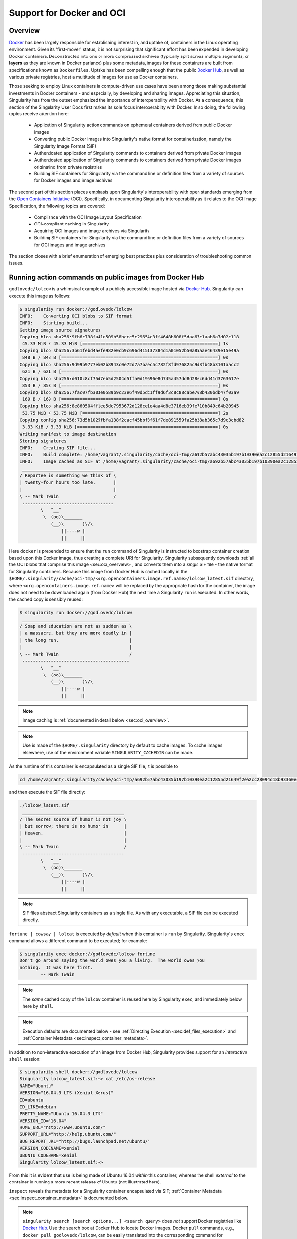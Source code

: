 .. _singularity-and-docker:


==========================
Support for Docker and OCI
==========================


--------
Overview
--------

`Docker <https://www.docker.com/>`_ has been largely responsible for establishing interest in, and uptake of, containers in the Linux operating environment. Given its 'first-mover' status, it is not surprising that significant effort has been expended in developing Docker containers. Deconstructed into one or more compressed archives (typically split across multiple segments, or **layers** as they are known in Docker parlance) plus some metadata, images for these containers are built from specifications known as ``Dockerfiles``. Uptake has been compelling enough that the public `Docker Hub <https://hub.docker.com/>`_, as well as various private registries, host a multitude of images for use as Docker containers.

Those seeking to employ Linux containers in compute-driven use cases have been among those making substantial investments in Docker containers - and especially, by developing and sharing images. Appreciating this situation, Singularity has from the outset emphasized the importance of interoperability with Docker. As a consequence, this section of the Singularity User Docs first makes its sole focus interoperabilty with Docker. In so doing, the following topics receive attention here:

    - Application of Singularity action commands on ephemeral containers derived from public Docker images  

    - Converting public Docker images into Singularity's native format for containerization, namely the Singularity Image Format (SIF)

    - Authenticated application of Singularity commands to containers derived from private Docker images

    - Authenticated application of Singularity commands to containers derived from private Docker images originating from private registries

    - Building SIF containers for Singularity via the command line or definition files from a variety of sources for Docker images and image archives 

The second part of this section places emphasis upon Singularity's interoperability with open standards emerging from the `Open Containers Initiative <https://www.opencontainers.org/>`_ (OCI). Specifically, in documenting Singularity interoperability as it relates to the OCI Image Specification, the following topics are covered:

    - Compliance with the OCI Image Layout Specification

    - OCI-compliant caching in Singularity 

    - Acquiring OCI images and image archives via Singularity 

    - Building SIF containers for Singularity via the command line or definition files from a variety of sources for OCI images and image archives 

The section closes with a brief enumeration of emerging best practices plus consideration of troubleshooting common issues. 


.. _sec:action_commands_prebuilt_public_docker_images:

--------------------------------------------------------
Running action commands on public images from Docker Hub
--------------------------------------------------------

``godlovedc/lolcow`` is a whimsical example of a publicly accessible image hosted via `Docker Hub <https://hub.docker.com/>`_. Singularity can execute this image as follows:

.. code-block:: none

    $ singularity run docker://godlovedc/lolcow
    INFO:    Converting OCI blobs to SIF format
    INFO:    Starting build...
    Getting image source signatures
    Copying blob sha256:9fb6c798fa41e509b58bccc5c29654c3ff4648b608f5daa67c1aab6a7d02c118
     45.33 MiB / 45.33 MiB [====================================================] 1s
    Copying blob sha256:3b61febd4aefe982e0cb9c696d415137384d1a01052b50a85aae46439e15e49a
     848 B / 848 B [============================================================] 0s
    Copying blob sha256:9d99b9777eb02b8943c0e72d7a7baec5c782f8fd976825c9d3fb48b3101aacc2
     621 B / 621 B [============================================================] 0s
    Copying blob sha256:d010c8cf75d7eb5d2504d5ffa0d19696e8d745a457dd8d28ec6dd41d3763617e
     853 B / 853 B [============================================================] 0s
    Copying blob sha256:7fac07fb303e0589b9c23e6f49d5dc1ff9d6f3c8c88cabe768b430bdb47f03a9
     169 B / 169 B [============================================================] 0s
    Copying blob sha256:8e860504ff1ee5dc7953672d128ce1e4aa4d8e3716eb39fe710b849c64b20945
     53.75 MiB / 53.75 MiB [====================================================] 2s
    Copying config sha256:73d5b1025fbfa138f2cacf45bbf3f61f7de891559fa25b28ab365c7d9c3cbd82
     3.33 KiB / 3.33 KiB [======================================================] 0s
    Writing manifest to image destination
    Storing signatures
    INFO:    Creating SIF file...
    INFO:    Build complete: /home/vagrant/.singularity/cache/oci-tmp/a692b57abc43035b197b10390ea2c12855d21649f2ea2cc28094d18b93360eeb/lolcow_latest.sif
    INFO:    Image cached as SIF at /home/vagrant/.singularity/cache/oci-tmp/a692b57abc43035b197b10390ea2c12855d21649f2ea2cc28094d18b93360eeb/lolcow_latest.sif
     ___________________________________
    / Repartee is something we think of \
    | twenty-four hours too late.       |
    |                                   |
    \ -- Mark Twain                     /
     -----------------------------------
            \   ^__^
             \  (oo)\_______
                (__)\       )\/\
                    ||----w |
                    ||     ||

Here ``docker`` is prepended to ensure that the ``run`` command of Singularity is instructed to boostrap container creation based upon this Docker image, thus creating a complete URI for Singularity. Singularity subsequently downloads :ref:`all the OCI blobs that comprise this image <sec:oci_overview>`, and converts them into a *single* SIF file - the native format for Singularity containers. Because this image from Docker Hub is cached locally in the ``$HOME/.singularity/cache/oci-tmp/<org.opencontainers.image.ref.name>/lolcow_latest.sif`` directory, where ``<org.opencontainers.image.ref.name>`` will be replaced by the appropriate hash for the container, the image does not need to be downloaded again (from Docker Hub) the next time a Singularity ``run`` is executed. In other words, the cached copy is sensibly reused: 

.. code-block:: none

    $ singularity run docker://godlovedc/lolcow
     _________________________________________
    / Soap and education are not as sudden as \
    | a massacre, but they are more deadly in |
    | the long run.                           |
    |                                         |
    \ -- Mark Twain                           /
     -----------------------------------------
            \   ^__^
             \  (oo)\_______
                (__)\       )\/\
                    ||----w |
                    ||     ||

.. note:: 

    Image caching is :ref:`documented in detail below <sec:oci_overview>`. 

.. note::

    Use is made of the ``$HOME/.singularity`` directory by default to cache images. To cache images elsewhere, use of the environment variable ``SINGULARITY_CACHEDIR`` can be made. 

As the runtime of this container is encapsulated as a single SIF file, it is possible to 

.. code-block:: none

    cd /home/vagrant/.singularity/cache/oci-tmp/a692b57abc43035b197b10390ea2c12855d21649f2ea2cc28094d18b93360eeb/

and then execute the SIF file directly:

.. code-block:: none

    ./lolcow_latest.sif 
     _______________________________________
    / The secret source of humor is not joy \
    | but sorrow; there is no humor in      |
    | Heaven.                               |
    |                                       |
    \ -- Mark Twain                         /
     ---------------------------------------
            \   ^__^
             \  (oo)\_______
                (__)\       )\/\
                    ||----w |
                    ||     ||

.. note:: 

    SIF files abstract Singularity containers as a single file. As with any executable, a SIF file can be executed directly. 

``fortune | cowsay | lolcat`` is executed by *default* when this container is ``run`` by Singularity. Singularity's ``exec`` command allows a different command to be executed; for example: 

.. code-block:: none 

    $ singularity exec docker://godlovedc/lolcow fortune
    Don't go around saying the world owes you a living.  The world owes you
    nothing.  It was here first.
            -- Mark Twain

.. note::

    The *same* cached copy of the ``lolcow`` container is reused here by Singularity ``exec``, and immediately below here by ``shell``. 

.. note::

    Execution defaults are documented below - see :ref:`Directing Execution <sec:def_files_execution>` and :ref:`Container Metadata <sec:inspect_container_metadata>`. 

In addition to non-interactive execution of an image from Docker Hub, Singularity provides support for an *interactive* ``shell`` session: 

.. code-block:: none

    $ singularity shell docker://godlovedc/lolcow 
    Singularity lolcow_latest.sif:~> cat /etc/os-release 
    NAME="Ubuntu"
    VERSION="16.04.3 LTS (Xenial Xerus)"
    ID=ubuntu
    ID_LIKE=debian
    PRETTY_NAME="Ubuntu 16.04.3 LTS"
    VERSION_ID="16.04"
    HOME_URL="http://www.ubuntu.com/"
    SUPPORT_URL="http://help.ubuntu.com/"
    BUG_REPORT_URL="http://bugs.launchpad.net/ubuntu/"
    VERSION_CODENAME=xenial
    UBUNTU_CODENAME=xenial
    Singularity lolcow_latest.sif:~> 

From this it is evident that use is being made of Ubuntu 16.04 *within* this container, whereas the shell *external* to the container is running a more recent release of Ubuntu (not illustrated here). 

``inspect`` reveals the metadata for a Singularity container encapsulated via SIF; :ref:`Container Metadata <sec:inspect_container_metadata>` is documented below.

.. note:: 

    ``singularity search [search options...] <search query>`` does *not* support Docker registries like `Docker Hub <https://hub.docker.com/>`_. Use the search box at Docker Hub to locate Docker images. Docker ``pull`` commands, e.g., ``docker pull godlovedc/lolcow``, can be easily translated into the corresponding command for Singularity. The Docker ``pull`` command is available under "DETAILS" for a given image on Docker Hub. 


.. TODO-ND add content re: singularity capability - possibly a new section 

.. TODO-ND add content re: singularity instance - possibly a new section ... review first sushma-98's edits for the running services page 


.. _sec:use_prebuilt_public_docker_images:

---------------------------------------------------------
Making use of public images from Docker Hub
---------------------------------------------------------

Singularity can make use of public images available from the `Docker Hub <https://hub.docker.com/>`_. By specifying the ``docker://`` URI for an image that has already been located, Singularity can ``pull``  it - e.g.: 

.. code-block:: none

    $ singularity pull docker://godlovedc/lolcow
    WARNING: Authentication token file not found : Only pulls of public images will succeed
    INFO:    Starting build...
    Getting image source signatures
    Copying blob sha256:9fb6c798fa41e509b58bccc5c29654c3ff4648b608f5daa67c1aab6a7d02c118
     45.33 MiB / 45.33 MiB [====================================================] 2s
    Copying blob sha256:3b61febd4aefe982e0cb9c696d415137384d1a01052b50a85aae46439e15e49a
     848 B / 848 B [============================================================] 0s
    Copying blob sha256:9d99b9777eb02b8943c0e72d7a7baec5c782f8fd976825c9d3fb48b3101aacc2
     621 B / 621 B [============================================================] 0s
    Copying blob sha256:d010c8cf75d7eb5d2504d5ffa0d19696e8d745a457dd8d28ec6dd41d3763617e
     853 B / 853 B [============================================================] 0s
    Copying blob sha256:7fac07fb303e0589b9c23e6f49d5dc1ff9d6f3c8c88cabe768b430bdb47f03a9
     169 B / 169 B [============================================================] 0s
    Copying blob sha256:8e860504ff1ee5dc7953672d128ce1e4aa4d8e3716eb39fe710b849c64b20945
     53.75 MiB / 53.75 MiB [====================================================] 3s
    Copying config sha256:73d5b1025fbfa138f2cacf45bbf3f61f7de891559fa25b28ab365c7d9c3cbd82
     3.33 KiB / 3.33 KiB [======================================================] 0s
    Writing manifest to image destination
    Storing signatures
    INFO:    Creating SIF file...
    INFO:    Build complete: lolcow_latest.sif

This ``pull`` results in a *local* copy of the Docker image in SIF, the Singularity Image Format:

.. code-block:: none

    $ file lolcow_latest.sif 
    lolcow_latest.sif: a /usr/bin/env run-singularity script executable (binary data)

In converting to SIF, individual layers of the Docker image have been *combined* into a single, native file for use by Singularity; there is no need to subsequently ``build`` the image for Singularity. For example, you can now ``exec``, ``run`` or ``shell`` into the SIF version via Singularity, :ref:`as described above <sec:action_commands_prebuilt_public_docker_images>`.  

.. note:: 

    The above authentication warning originates from a check for the existence of ``${HOME}/.singularity/sylabs-token``. It can be ignored when making use of Docker Hub, or  silenced by issuing ``touch ${HOME}/.singularity/sylabs-token`` once.  

.. _sec:use_prebuilt_public_docker_images_SUB_inspect:

``inspect`` reveals metadata for the container encapsulated via SIF:

.. code-block:: none

        $ singularity inspect lolcow_latest.sif 

        {
            "org.label-schema.build-date": "Thursday_6_December_2018_17:29:48_UTC",
            "org.label-schema.schema-version": "1.0",
            "org.label-schema.usage.singularity.deffile.bootstrap": "docker",
            "org.label-schema.usage.singularity.deffile.from": "godlovedc/lolcow",
            "org.label-schema.usage.singularity.version": "3.0.1-40.g84083b4f"
        }

.. note::

    :ref:`Container Metadata <sec:inspect_container_metadata>` is documented below.

SIF files built from Docker images are *not* crytographically signed:

.. code-block:: none

    $ singularity verify lolcow_latest.sif 
    Verifying image: lolcow_latest.sif
    ERROR:   verification failed: error while searching for signature blocks: no signatures found for system partition

The ``sign`` command allows a cryptographic signature to be added. Refer to 
:ref:`Signing and Verifying Containers <signNverify>` for details. But caution
should be exercised in signing images from Docker Hub because, unless you build
an image from scratch (OS mirrors) you are probably not really sure about the
complete contents of that image. 

.. note::

    ``pull`` is a one-time-only operation that builds a SIF file corresponding to the image retrieved from Docker Hub. Updates to the image on Docker Hub will *not* be reflected in the *local* copy. 

In our example ``docker://godlovedc/lolcow``, ``godlovedc`` specifies a Docker Hub user, whereas ``lolcow`` is the name of the repository. Adding the option to specifiy an image tag, the generic version of the URI is ``docker://<hub-user>/<repo-name>[:<tag>]``. `Repositories on Docker Hub <https://docs.docker.com/docker-hub/repos/>`_ provides additional details.


.. _sec:using_prebuilt_private_images:

----------------------------------------------------------
Making use of private images from Docker Hub
----------------------------------------------------------

After successful authentication, Singularity can also make use of *private* images available from the `Docker Hub <https://hub.docker.com/>`_. The two means available for authentication follow here. Before describing these means, it is instructive to illustate the error generated when attempting access a private image *without* credentials:

.. code-block:: none

    $ singularity pull docker://ilumb/mylolcow
    INFO:    Starting build...
    FATAL:   Unable to pull docker://ilumb/mylolcow: conveyor failed to get: Error reading manifest latest in docker.io/ilumb/mylolcow: errors:
    denied: requested access to the resource is denied
    unauthorized: authentication required

In this case, the ``mylolcow`` repository of user ``ilumb`` **requires** authentication through specification of a valid username and password. 


.. _sec:authentication_via_docker_login: 

Authentication via Interactive Login
====================================

Interactive login is the first of two means provided for authentication with Docker Hub. It is enabled through use of the ``--docker-login`` option of Singularity's ``pull`` command; for example:

.. code-block:: none 

    $ singularity pull --docker-login docker://ilumb/mylolcow
    Enter Docker Username: ilumb
    Enter Docker Password: 
    INFO:    Starting build...
    Getting image source signatures
    Skipping fetch of repeat blob sha256:7b8b6451c85f072fd0d7961c97be3fe6e2f772657d471254f6d52ad9f158a580
    Skipping fetch of repeat blob sha256:ab4d1096d9ba178819a3f71f17add95285b393e96d08c8a6bfc3446355bcdc49
    Skipping fetch of repeat blob sha256:e6797d1788acd741d33f4530106586ffee568be513d47e6e20a4c9bc3858822e
    Skipping fetch of repeat blob sha256:e25c5c290bded5267364aa9f59a18dd22a8b776d7658a41ffabbf691d8104e36
    Skipping fetch of repeat blob sha256:258e068bc5e36969d3ba4b47fd3ca0d392c6de465726994f7432b14b0414d23b
    Copying config sha256:8a8f815257182b770d32dffff7f185013b4041d076e065893f9dd1e89ad8a671
     3.12 KiB / 3.12 KiB [======================================================] 0s
    Writing manifest to image destination
    Storing signatures
    INFO:    Creating SIF file...
    INFO:    Build complete: mylolcow_latest.sif

After successful authentication, the private Docker image is pulled and converted to SIF as described above. 

.. note::

    For interactive sessions, ``--docker-login`` is *recommended* as use of plain-text passwords in your environment is *avoided*. Encoded authentication data is communicated with Docker Hub via secure HTTP. 


.. _sec:authentication_via_environment_variables: 

Authentication via Environment Variables
========================================

Environment variables offer an alternative means for authentication with Docker Hub. The **required** exports are as follows:

.. code-block:: none

    export SINGULARITY_DOCKER_USERNAME=ilumb
    export SINGULARITY_DOCKER_PASSWORD=<redacted>

Of course, the ``<redacted>`` plain-text password needs to be replaced by a valid one to be of practical use. 

Based upon these exports, ``$ singularity pull docker://ilumb/mylolcow`` allows for the retrieval of this private image. 

.. note:: 

    This approach for authentication supports both interactive and non-interactive sessions. However, the requirement for a plain-text password assigned to an envrionment variable, is the security compromise for this flexibility. 

.. note:: 

    When specifying passwords, 'special characters' (e.g., ``$``, ``#``, ``.``) need to be 'escaped' to avoid interpretation by the shell. 
 

.. _sec:using_prebuilt_private_images_parivate_registries:

--------------------------------------------------------------
Making use of private images from Private Registries
--------------------------------------------------------------

Authentication is required to access *private* images that reside in Docker Hub. Of course, private images can also reside in **private registries**. Accounting for locations *other* than Docker Hub is easily achieved. 

In the complete command line specification

.. code-block:: none

    docker://<registry>/<hub-user>/<repo-name>[:<tag>]

``registry`` defaults to ``index.docker.io``. In other words,

.. code-block:: none

    $ singularity pull docker://godlovedc/lolcow

is functionally equivalent to 

.. code-block:: none

    $ singularity pull docker://index.docker.io/godlovedc/lolcow

From the above example, it is evident that 

.. code-block:: none

    $ singularity pull docker://nvcr.io/nvidia/pytorch:18.11-py3
    INFO:    Starting build...
    Getting image source signatures
    Skipping fetch of repeat blob sha256:18d680d616571900d78ee1c8fff0310f2a2afe39c6ed0ba2651ff667af406c3e
    <blob fetching details deleted>
    Skipping fetch of repeat blob sha256:c71aeebc266c779eb4e769c98c935356a930b16d881d7dde4db510a09cfa4222
    Copying config sha256:b77551af8073c85588088ab2a39007d04bc830831ba1eef4127b2d39aaf3a6b1
     21.28 KiB / 21.28 KiB [====================================================] 0s
    Writing manifest to image destination
    Storing signatures
    INFO:    Creating SIF file...
    INFO:    Build complete: pytorch_18.11-py3.sif

will retrieve a specific version of the `PyTorch platform <https://pytorch.org/>`_ for Deep Learning from the NVIDIA GPU Cloud (NGC). Because NGC is a private registry, the above ``pull`` assumes :ref:`authentication via environment variables <sec:authentication_via_environment_variables>` when the blobs that collectively comprise the Docker image have not already been cached locally. In the NGC case, the required environment variable are set as follows:

.. code-block:: none 

    export SINGULARITY_DOCKER_USERNAME='$oauthtoken'
    export SINGULARITY_DOCKER_PASSWORD=<redacted>

Upon use, these environment-variable settings allow for authentication with NGC.

.. note::

    ``$oauthtoken`` is to be taken literally - it is not, for example, an environment variable. 

    The password provided via these means is actually an API token. This token is generated via your NGC account, and is **required** for use of the service. 

    For additional details regarding authentication with NGC, and much more, please consult the NGC `Getting Started <https://docs.nvidia.com/ngc/ngc-getting-started-guide/index.html>`_ documentation. 

Alternatively, for purely interactive use, ``--docker-login`` is recommended:

.. code-block:: none

    $ singularity pull --docker-login docker://nvcr.io/nvidia/pytorch:18.11-py3
    Enter Docker Username: $oauthtoken
    Enter Docker Password: 
    INFO:    Starting build...
    Getting image source signatures
    Skipping fetch of repeat blob sha256:18d680d616571900d78ee1c8fff0310f2a2afe39c6ed0ba2651ff667af406c3e
    <blob fetching details deleted>
    Skipping fetch of repeat blob sha256:c71aeebc266c779eb4e769c98c935356a930b16d881d7dde4db510a09cfa4222
    Copying config sha256:b77551af8073c85588088ab2a39007d04bc830831ba1eef4127b2d39aaf3a6b1
    21.28 KiB / 21.28 KiB [====================================================] 0s
    Writing manifest to image destination
    Storing signatures
    INFO:    Creating SIF file...
    INFO:    Build complete: pytorch_18.11-py3.sif

Authentication aside, the outcome of the ``pull`` command is the Singularity container ``pytorch_18.11-py3.sif`` - i.e., a locally stored copy, that has been coverted to SIF. 


------------------------------------------------------
Building images for Singularity from Docker Registries
------------------------------------------------------

The ``build`` command is used to **create** Singularity containers. Because it is documented extensively :ref:`elsewhere in this manual <build-a-container>`, only specifics relevant to Docker are provided here - namely, working with Docker Hub via :ref:`the Singularity command line <sec:singularity_build_cli>` and through :ref:`Singularity definition files <sec:singularity_build_def_files>`. 


.. _sec:singularity_build_cli:

Working from the Singularity Command Line
=========================================

Remotely Hosted Images
----------------------

In the simplest case, ``build`` is functionally equivalent to ``pull``: 

.. code-block:: none

    $ singularity build mylolcow_latest.sif docker://godlovedc/lolcow
    INFO:    Starting build...
    Getting image source signatures
    Skipping fetch of repeat blob sha256:9fb6c798fa41e509b58bccc5c29654c3ff4648b608f5daa67c1aab6a7d02c118
    Skipping fetch of repeat blob sha256:3b61febd4aefe982e0cb9c696d415137384d1a01052b50a85aae46439e15e49a
    Skipping fetch of repeat blob sha256:9d99b9777eb02b8943c0e72d7a7baec5c782f8fd976825c9d3fb48b3101aacc2
    Skipping fetch of repeat blob sha256:d010c8cf75d7eb5d2504d5ffa0d19696e8d745a457dd8d28ec6dd41d3763617e
    Skipping fetch of repeat blob sha256:7fac07fb303e0589b9c23e6f49d5dc1ff9d6f3c8c88cabe768b430bdb47f03a9
    Skipping fetch of repeat blob sha256:8e860504ff1ee5dc7953672d128ce1e4aa4d8e3716eb39fe710b849c64b20945
    Copying config sha256:73d5b1025fbfa138f2cacf45bbf3f61f7de891559fa25b28ab365c7d9c3cbd82
     3.33 KiB / 3.33 KiB [======================================================] 0s
    Writing manifest to image destination
    Storing signatures
    INFO:    Creating SIF file...
    INFO:    Build complete: mylolcow_latest.sif

This ``build`` results in a *local* copy of the Docker image in SIF, as did ``pull`` :ref:`above <sec:use_prebuilt_public_docker_images>`. Here, ``build`` has named the Singularity container ``mylolcow_latest.sif``. 

.. note::

     ``docker://godlovedc/lolcow`` is the **target** provided as input for ``build``. Armed with this target, ``build`` applies the appropriate boostrap agent to create the container - in this case, one appropriate for Docker Hub. 

In addition to a read-only container image in SIF (**default**), ``build`` allows for the creation of a writable (ch)root *directory* called a **sandbox** for interactive development via the ``--sandbox`` option: 

.. code-block:: none

    $ singularity build --sandbox mylolcow_latest_sandbox docker://godlovedc/lolcow
    INFO:    Starting build...
    Getting image source signatures
    Skipping fetch of repeat blob sha256:9fb6c798fa41e509b58bccc5c29654c3ff4648b608f5daa67c1aab6a7d02c118
    Skipping fetch of repeat blob sha256:3b61febd4aefe982e0cb9c696d415137384d1a01052b50a85aae46439e15e49a
    Skipping fetch of repeat blob sha256:9d99b9777eb02b8943c0e72d7a7baec5c782f8fd976825c9d3fb48b3101aacc2
    Skipping fetch of repeat blob sha256:d010c8cf75d7eb5d2504d5ffa0d19696e8d745a457dd8d28ec6dd41d3763617e
    Skipping fetch of repeat blob sha256:7fac07fb303e0589b9c23e6f49d5dc1ff9d6f3c8c88cabe768b430bdb47f03a9
    Skipping fetch of repeat blob sha256:8e860504ff1ee5dc7953672d128ce1e4aa4d8e3716eb39fe710b849c64b20945
    Copying config sha256:73d5b1025fbfa138f2cacf45bbf3f61f7de891559fa25b28ab365c7d9c3cbd82
     3.33 KiB / 3.33 KiB [======================================================] 0s
    Writing manifest to image destination
    Storing signatures
    INFO:    Creating sandbox directory...
    INFO:    Build complete: mylolcow_latest_sandbox

After successful execution, the above command results in creation of the ``mylolcow_latest_sandbox`` directory with contents:

.. code-block:: none

    bin  boot  core  dev  environment  etc  home  lib  lib64  media  mnt  opt  proc  root  run  sbin  singularity  srv  sys  tmp  usr  var

The ``build`` command of Singularity allows (e.g., development) sandbox containers to be converted into (e.g., production) read-only SIF containers, and vice-versa. Consult the :ref:`Build a container <build-a-container>` documentation for the details. 

Implicit in the above command-line interactions is use of public images from Docker Hub. To make use of **private** images from Docker Hub, authentication is required. Available means for authentication were described above. Use of environment variables is functionally equivalent for Singularity ``build`` as it is for ``pull``; see :ref:`Authentication via Environment Variables <sec:authentication_via_environment_variables>` above. For purely interactive use, authentication can be added to the ``build`` command as follows:

.. code-block:: none

    singularity build --docker-login mylolcow_latest_il.sif docker://ilumb/mylolcow

(Recall that ``docker://ilumb/mylolcow`` is a private image available via Docker Hub.) See :ref:`Authentication via Interactive Login <sec:authentication_via_docker_login>` above regarding use of ``--docker-login``.


Building Containers Remotely
----------------------------

By making use of the `Sylabs Cloud Remote Builder <https://cloud.sylabs.io/builder>`_, it is possible to build SIF containers *remotely* from images hosted at Docker Hub. The Sylabs Cloud Remote Builder is a **service** that can be used from the Singularity command line or via its Web interface. Here use of the Singularity CLI is emphasized. 

Once you have an account for Sylabs Cloud, and have logged in to the portal, select `Remote Builder <https://cloud.sylabs.io/builder>`_. The right-hand side of this page is devoted to use of the Singularity CLI. Self-generated API tokens are used to enable authenticated access to the Remote Builder. To create a token, follow the `instructions provided <https://cloud.sylabs.io/auth/tokens>`_. Once the token has been created, store it in the file ``$HOME/.singularity/sylabs-token``. 

The above token provides *authenticated* use of the Sylabs Cloud Remote Builder when ``--remote`` is *appended* to the Singularity ``build`` command. For example, for remotely hosted images: 

.. code-block:: none 

    $ singularity build --remote lolcow_rb.sif docker://godlovedc/lolcow
    searching for available build agent.........INFO:    Starting build...
    Getting image source signatures
    Copying blob sha256:9fb6c798fa41e509b58bccc5c29654c3ff4648b608f5daa67c1aab6a7d02c118
     45.33 MiB / 45.33 MiB  0s
    Copying blob sha256:3b61febd4aefe982e0cb9c696d415137384d1a01052b50a85aae46439e15e49a
     848 B / 848 B  0s
    Copying blob sha256:9d99b9777eb02b8943c0e72d7a7baec5c782f8fd976825c9d3fb48b3101aacc2
     621 B / 621 B  0s
    Copying blob sha256:d010c8cf75d7eb5d2504d5ffa0d19696e8d745a457dd8d28ec6dd41d3763617e
     853 B / 853 B  0s
    Copying blob sha256:7fac07fb303e0589b9c23e6f49d5dc1ff9d6f3c8c88cabe768b430bdb47f03a9
     169 B / 169 B  0s
    Copying blob sha256:8e860504ff1ee5dc7953672d128ce1e4aa4d8e3716eb39fe710b849c64b20945
     53.75 MiB / 53.75 MiB  0s
    Copying config sha256:73d5b1025fbfa138f2cacf45bbf3f61f7de891559fa25b28ab365c7d9c3cbd82
     3.33 KiB / 3.33 KiB  0s
    Writing manifest to image destination
    Storing signatures
    INFO:    Creating SIF file...
    INFO:    Build complete: /tmp/image-341891107
    INFO:    Now uploading /tmp/image-341891107 to the library
     87.94 MiB / 87.94 MiB  100.00% 38.96 MiB/s 2s
    INFO:    Setting tag latest
     87.94 MiB / 87.94 MiB [===============================================================================] 100.00% 17.23 MiB/s 5s

.. note::

    Elevated privileges (e.g., via ``sudo``) are *not* required when use is made of the Sylabs Cloud Remote Builder. 

During the build process, progress can be monitored in the Sylabs Cloud portal on the Remote Builder page - as illustrated upon completion by the screenshot below. Once complete, this results in a *local* copy of the SIF file ``lolcow_rb.sif``. From the `Sylabs Cloud Singularity Library <https://cloud.sylabs.io/library>`_ it is evident that the 'original' SIF file remains available via this portal. 

.. image:: lolcow_sylabsrb.png 


.. _sec:mandatory_headers_docker_locally_boostrapped_cli:

Locally Available Images: Cached by Docker
------------------------------------------

Singularity containers can be built at the command line from images cached *locally* by Docker. Suppose, for example: 

.. code-block:: none

    $ sudo docker images
    REPOSITORY          TAG                 IMAGE ID            CREATED             SIZE
    godlovedc/lolcow    latest              577c1fe8e6d8        16 months ago       241MB

This indicates that ``godlovedc/lolcow:latest`` has been cached locally by Docker. Then 

.. code-block:: none

    $ sudo singularity build lolcow_from_docker_cache.sif docker-daemon://godlovedc/lolcow:latest
    INFO:    Starting build...
    Getting image source signatures
    Copying blob sha256:a2022691bf950a72f9d2d84d557183cb9eee07c065a76485f1695784855c5193
     119.83 MiB / 119.83 MiB [==================================================] 6s
    Copying blob sha256:ae620432889d2553535199dbdd8ba5a264ce85fcdcd5a430974d81fc27c02b45
     15.50 KiB / 15.50 KiB [====================================================] 0s
    Copying blob sha256:c561538251751e3685c7c6e7479d488745455ad7f84e842019dcb452c7b6fecc
     14.50 KiB / 14.50 KiB [====================================================] 0s
    Copying blob sha256:f96e6b25195f1b36ad02598b5d4381e41997c93ce6170cab1b81d9c68c514db0
     5.50 KiB / 5.50 KiB [======================================================] 0s
    Copying blob sha256:7f7a065d245a6501a782bf674f4d7e9d0a62fa6bd212edbf1f17bad0d5cd0bfc
     3.00 KiB / 3.00 KiB [======================================================] 0s
    Copying blob sha256:70ca7d49f8e9c44705431e3dade0636a2156300ae646ff4f09c904c138728839
     116.56 MiB / 116.56 MiB [==================================================] 6s
    Copying config sha256:73d5b1025fbfa138f2cacf45bbf3f61f7de891559fa25b28ab365c7d9c3cbd82
     3.33 KiB / 3.33 KiB [======================================================] 0s
    Writing manifest to image destination
    Storing signatures
    INFO:    Creating SIF file...
    INFO:    Build complete: lolcow_from_docker_cache.sif

results in ``lolcow_from_docker_cache.sif`` for native use by Singularity. There are two important differences in syntax evident in the above ``build`` command:

    1. The ``docker`` part of the URI has been appended by ``daemon``. This ensures Singularity seek an image locally cached by Docker to boostrap the conversion process to SIF, as opposed to attempting to retrieve an image remotely hosted via Docker Hub. 

    2. ``sudo`` is prepended to the ``build`` command for Singularity; this is required as the Docker daemon executes as ``root``. However, if the user issuing the ``build`` command is a member of the ``docker`` Linux group, then ``sudo`` need not be prepended. 

.. note:: 

    The image tag, in this case ``latest``, is **required** when bootstrapping creation of a container for Singularity from an image locally cached by Docker. 

.. note:: 

    The Sylabs Cloud Remote Builder *does not* interoperate with local Docker daemons; therefore, images cached locally by Docker, *cannot* be used to bootstrap creation of SIF files via the Remote Builder service. Of course, a SIF file could be created locally as detailed above. Then, in a separate, manual step, :ref:`pushed to the Sylabs Cloud Singularity Library <sec:pushing_locally_available_images_to_library>`. 
 


.. _sec:mandatory_headers_docker_locally_stored_bootstrap_cli:

Locally Available Images: Stored Archives
------------------------------------------

Singularity containers can also be built at the command line from Docker images stored locally as ``tar`` files. 

The ``lolcow.tar`` file employed below in this example can be produced by making use of an environment in which Docker is available as follows:

    1. Obtain a local copy of the image from Docker Hub via ``sudo docker pull godlovedc/lolcow``. Issuing the following command confirms that a copy of the desired image is available locally:

    .. code-block:: none 

        $ sudo docker images 
        REPOSITORY          TAG                 IMAGE ID            CREATED             SIZE
        godlovedc/lolcow    latest              577c1fe8e6d8        17 months ago       241MB

    2. Noting that the image identifier above is ``577c1fe8e6d8``, the required archive can be created by ``sudo docker save 577c1fe8e6d8 -o lolcow.tar``. 

Thus ``lolcow.tar`` is a locally stored archive in the *current* working directory with contents:

.. code-block:: none 

    $ sudo tar tvf lolcow.tar 
    drwxr-xr-x 0/0               0 2017-09-21 19:37 02aefa059d08482d344293d0ad27182a0a9d330ebc73abd92a1f9744844f91e9/
    -rw-r--r-- 0/0               3 2017-09-21 19:37 02aefa059d08482d344293d0ad27182a0a9d330ebc73abd92a1f9744844f91e9/VERSION
    -rw-r--r-- 0/0            1417 2017-09-21 19:37 02aefa059d08482d344293d0ad27182a0a9d330ebc73abd92a1f9744844f91e9/json
    -rw-r--r-- 0/0       122219008 2017-09-21 19:37 02aefa059d08482d344293d0ad27182a0a9d330ebc73abd92a1f9744844f91e9/layer.tar
    drwxr-xr-x 0/0               0 2017-09-21 19:37 3762e087ebbb895fd9c38981c1f7bfc76c9879fd3fdadef64df49e92721bb527/
    -rw-r--r-- 0/0               3 2017-09-21 19:37 3762e087ebbb895fd9c38981c1f7bfc76c9879fd3fdadef64df49e92721bb527/VERSION
    -rw-r--r-- 0/0             482 2017-09-21 19:37 3762e087ebbb895fd9c38981c1f7bfc76c9879fd3fdadef64df49e92721bb527/json
    -rw-r--r-- 0/0           14848 2017-09-21 19:37 3762e087ebbb895fd9c38981c1f7bfc76c9879fd3fdadef64df49e92721bb527/layer.tar
    -rw-r--r-- 0/0            4432 2017-09-21 19:37 577c1fe8e6d84360932b51767b65567550141af0801ff6d24ad10963e40472c5.json
    drwxr-xr-x 0/0               0 2017-09-21 19:37 5bad884501c0e760bc0c9ca3ae3dca3f12c4abeb7d18194c364fec522b91b4f9/
    -rw-r--r-- 0/0               3 2017-09-21 19:37 5bad884501c0e760bc0c9ca3ae3dca3f12c4abeb7d18194c364fec522b91b4f9/VERSION
    -rw-r--r-- 0/0             482 2017-09-21 19:37 5bad884501c0e760bc0c9ca3ae3dca3f12c4abeb7d18194c364fec522b91b4f9/json
    -rw-r--r-- 0/0            3072 2017-09-21 19:37 5bad884501c0e760bc0c9ca3ae3dca3f12c4abeb7d18194c364fec522b91b4f9/layer.tar
    drwxr-xr-x 0/0               0 2017-09-21 19:37 81ce2fd011bc8241ae72eaee9146116b7c289e941467ff276397720171e6c576/
    -rw-r--r-- 0/0               3 2017-09-21 19:37 81ce2fd011bc8241ae72eaee9146116b7c289e941467ff276397720171e6c576/VERSION
    -rw-r--r-- 0/0             406 2017-09-21 19:37 81ce2fd011bc8241ae72eaee9146116b7c289e941467ff276397720171e6c576/json
    -rw-r--r-- 0/0       125649920 2017-09-21 19:37 81ce2fd011bc8241ae72eaee9146116b7c289e941467ff276397720171e6c576/layer.tar
    drwxr-xr-x 0/0               0 2017-09-21 19:37 a10239905b060fd8b17ab31f37957bd126774f52f5280767d3b2639692913499/
    -rw-r--r-- 0/0               3 2017-09-21 19:37 a10239905b060fd8b17ab31f37957bd126774f52f5280767d3b2639692913499/VERSION
    -rw-r--r-- 0/0             482 2017-09-21 19:37 a10239905b060fd8b17ab31f37957bd126774f52f5280767d3b2639692913499/json
    -rw-r--r-- 0/0           15872 2017-09-21 19:37 a10239905b060fd8b17ab31f37957bd126774f52f5280767d3b2639692913499/layer.tar
    drwxr-xr-x 0/0               0 2017-09-21 19:37 ab6e1ca3392b2f4dbb60157cf99434b6975f37a767f530e293704a7348407634/
    -rw-r--r-- 0/0               3 2017-09-21 19:37 ab6e1ca3392b2f4dbb60157cf99434b6975f37a767f530e293704a7348407634/VERSION
    -rw-r--r-- 0/0             482 2017-09-21 19:37 ab6e1ca3392b2f4dbb60157cf99434b6975f37a767f530e293704a7348407634/json
    -rw-r--r-- 0/0            5632 2017-09-21 19:37 ab6e1ca3392b2f4dbb60157cf99434b6975f37a767f530e293704a7348407634/layer.tar
    -rw-r--r-- 0/0             574 1970-01-01 01:00 manifest.json

In other words, it is evident that this 'tarball' is a Docker-format image comprised of multiple layers along with metadata in a JSON manifest. 

Through use of the ``docker-archive`` bootstrap agent, a SIF file (``lolcow_tar.sif``) for use by Singularity can be created via the following ``build`` command:

.. code-block:: none 

    $ singularity build lolcow_tar.sif docker-archive://lolcow.tar
    INFO:    Starting build...
    Getting image source signatures
    Copying blob sha256:a2022691bf950a72f9d2d84d557183cb9eee07c065a76485f1695784855c5193
     119.83 MiB / 119.83 MiB [==================================================] 6s
    Copying blob sha256:ae620432889d2553535199dbdd8ba5a264ce85fcdcd5a430974d81fc27c02b45
     15.50 KiB / 15.50 KiB [====================================================] 0s
    Copying blob sha256:c561538251751e3685c7c6e7479d488745455ad7f84e842019dcb452c7b6fecc
     14.50 KiB / 14.50 KiB [====================================================] 0s
    Copying blob sha256:f96e6b25195f1b36ad02598b5d4381e41997c93ce6170cab1b81d9c68c514db0
     5.50 KiB / 5.50 KiB [======================================================] 0s
    Copying blob sha256:7f7a065d245a6501a782bf674f4d7e9d0a62fa6bd212edbf1f17bad0d5cd0bfc
     3.00 KiB / 3.00 KiB [======================================================] 0s
    Copying blob sha256:70ca7d49f8e9c44705431e3dade0636a2156300ae646ff4f09c904c138728839
     116.56 MiB / 116.56 MiB [==================================================] 6s
    Copying config sha256:73d5b1025fbfa138f2cacf45bbf3f61f7de891559fa25b28ab365c7d9c3cbd82
     3.33 KiB / 3.33 KiB [======================================================] 0s
    Writing manifest to image destination
    Storing signatures
    INFO:    Creating SIF file...
    INFO:    Build complete: lolcow_tar.sif

There are two important differences in syntax evident in the above ``build`` command:

    1. The ``docker`` part of the URI has been appended by ``archive``. This ensures Singularity seek a Docker-format image archive stored locally as ``lolcow.tar`` to boostrap the conversion process to SIF, as opposed to attempting to retrieve an image remotely hosted via Docker Hub. 

    2. ``sudo`` is *not* prepended to the ``build`` command for Singularity. This is *not* required if the executing user has the appropriate access privileges to the stored file.  

.. note::

    The ``docker-archive`` bootstrap agent handles archives (``.tar`` files) as well as compressed archives (``.tar.gz``) when containers are built for Singularity via its ``build`` command. 

.. note:: 

    The Sylabs Cloud Remote Builder *does not* interoperate with locally stored Docker-format images; therefore, images cached locally by Docker, *cannot* be used to bootstrap creation of SIF files via the Remote Builder service. Of course, a SIF file could be created locally as detailed above. Then, in a separate, manual step, :ref:`pushed to the Sylabs Cloud Singularity Library <sec:pushing_locally_available_images_to_library>`. 


.. _sec:pushing_locally_available_images_to_library:

Pushing Locally Available Images to a Library
---------------------------------------------

The outcome of bootstrapping from an image cached locally by Docker, or one stored locally as an archive, is of course a *locally* stored SIF file. As noted above, this is the *only* option available, as the Sylabs Cloud Remote Builder *does not* interoperate with the Docker daemon or locally stored archives in the Docker image format. Once produced, however, it may be desirable to  make the resulting SIF file available through the Sylabs Cloud Singularity Library; therefore, the procedure to ``push`` a locally available SIF file to the Library is detailed here. 

From the `Sylabs Cloud Singularity Library <https://cloud.sylabs.io/library>`_, select ``Create a new Project``. In this first of two steps, the publicly accessible project is created as illustrated below: 

.. image:: create_project.png

Because an access token for the cloud service already exists, attention can be focused on the ``push`` command prototyped towards the bottom of the following screenshot:

.. image:: push_prototype.png

In fact, by simply replacing ``image.sif`` with ``lolcow_tar.sif``, the following upload is executed: 

.. code-block:: none 

    $ singularity push lolcow_tar.sif library://ilumb/default/lolcow_tar
    INFO:    Now uploading lolcow_tar.sif to the library
     87.94 MiB / 87.94 MiB [=============================================================================] 100.00% 1.25 MiB/s 1m10s
    INFO:    Setting tag latest


Finally, from the perspective of the Library, the *hosted* version of the SIF file appears as illustrated below. Directions on how to ``pull`` this file are included from the portal. 

.. image:: lolcow_lib_listing.png

.. note:: 

    The hosted version of the SIF file in the Sylabs Cloud Singularity Library is maintainable. In other words, if the image is updated locally, the update can be pushed to the Library and tagged appropriately. 


.. _sec:singularity_build_def_files:

Working with Definition Files
=============================

.. _sec:def_file_mandatory_headers_remotely_boostrapped: 

Mandatory Headers: Remotely Boostrapped
---------------------------------------

Akin to a set of blueprints that explain how to build a custom container, Singularity definition files (or "def files") are considered in detail :ref:`elsewhere in this manual <definition-files>`. Therefore, only def file nuances specific to interoperability with Docker receive consideration here. 

Singularity definition files are comprised of two parts - a **header** plus **sections**. 

When working with repositories such as Docker Hub, ``Bootstrap`` and ``From`` are **mandatory** keywords within the header; for example, if the file ``lolcow.def`` has contents 

.. code-block:: singularity 

    Bootstrap: docker
    From: godlovedc/lolcow

then 

.. code-block:: none 

    sudo singularity build lolcow.sif lolcow.def

creates a Singularity container in SIF by bootstrapping from the public ``godlovedc/lolcow`` image from Docker Hub. 

In the above definition file, ``docker`` is one of numerous, possible bootstrap agents; this, and other bootstrap agents receive attention :ref:`in the appendix <build-docker-module>`.    

.. TODO-ND remote builder content  

Through :ref:`the means for authentication described above <sec:using_prebuilt_private_images>`, definition files permit use of private images hosted via Docker Hub. For example, if the file ``mylolcow.def`` has contents

.. code-block:: singularity 

    Bootstrap: docker
    From: ilumb/mylolcow

then 

.. code-block:: none 

    sudo singularity build --docker-login mylolcow.sif mylolcow.def 

creates a Singularity container in SIF by bootstrapping from the *private* ``ilumb/mylolcow`` image from Docker Hub after successful :ref:`interactive authentication <sec:authentication_via_docker_login>`. 

Alternatively, if :ref:`environment variables have been set as above <sec:authentication_via_environment_variables>`, then 

.. code-block:: none 

    $ sudo -E singularity build mylolcow.sif mylolcow.def

enables authenticated use of the private image. 

.. note:: 

    The ``-E`` option is required to preserve the user's existing environment variables upon ``sudo`` invocation - a priviledge escalation *required* to create Singularity containers via the ``build`` command. 


Remotely Bootstrapped and Built Containers
------------------------------------------

Consider again :ref:`the definition file used the outset of the section above <sec:def_file_mandatory_headers_remotely_boostrapped>`: 

.. code-block:: singularity 

    Bootstrap: docker
    From: godlovedc/lolcow

With two small adjustments to the Singularity ``build`` command, the Sylabs Cloud Remote Builder can be utilized:


.. code-block:: none 

    $ singularity build --remote lolcow_rb_def.sif lolcow.def
    searching for available build agent......INFO:    Starting build...
    Getting image source signatures
    Copying blob sha256:9fb6c798fa41e509b58bccc5c29654c3ff4648b608f5daa67c1aab6a7d02c118
     45.33 MiB / 45.33 MiB  0s
    Copying blob sha256:3b61febd4aefe982e0cb9c696d415137384d1a01052b50a85aae46439e15e49a
     848 B / 848 B  0s
    Copying blob sha256:9d99b9777eb02b8943c0e72d7a7baec5c782f8fd976825c9d3fb48b3101aacc2
     621 B / 621 B  0s
    Copying blob sha256:d010c8cf75d7eb5d2504d5ffa0d19696e8d745a457dd8d28ec6dd41d3763617e
     853 B / 853 B  0s
    Copying blob sha256:7fac07fb303e0589b9c23e6f49d5dc1ff9d6f3c8c88cabe768b430bdb47f03a9
     169 B / 169 B  0s
    Copying blob sha256:8e860504ff1ee5dc7953672d128ce1e4aa4d8e3716eb39fe710b849c64b20945
     53.75 MiB / 53.75 MiB  0s
    Copying config sha256:73d5b1025fbfa138f2cacf45bbf3f61f7de891559fa25b28ab365c7d9c3cbd82
     3.33 KiB / 3.33 KiB  0s
    Writing manifest to image destination
    Storing signatures
    INFO:    Creating SIF file...
    INFO:    Build complete: /tmp/image-994007654
    INFO:    Now uploading /tmp/image-994007654 to the library
     87.94 MiB / 87.94 MiB  100.00% 41.76 MiB/s 2s
    INFO:    Setting tag latest
     87.94 MiB / 87.94 MiB [===============================================================================] 100.00% 19.08 MiB/s 4s

In the above, ``--remote`` has been added as the ``build`` option that causes use of the Remote Builder service. A much more subtle change, however, is the *absence* of ``sudo`` ahead of ``singularity build``. Though subtle here, this absence is notable, as users can build containers via the Remote Builder with *escalated privileges*; in other words, steps in container creation that *require* ``root`` access *are* enabled via the Remote Builder even for (DevOps) users *without* admninistrative privileges locally.  

In addition to the command-line support described above, the Sylabs Cloud Remote Builder also allows definition files to be copied and pasted into its Graphical User Interface (GUI). After pasting a definition file, and having that file validated by the service, the build-centric part of the GUI appears as illustrated below. By clicking on the ``Build`` button, creation of the container is initiated.

.. image:: build_gui.png

Once the build process has been completed, the corresponding SIF file can be retrieved from the service - as shown below. A log file for the ``build`` process is provided by the GUI, and made available for download as a text file (not shown here).  

.. image:: build_output.png

A copy of the SIF file created by the service remains in the Sylabs Cloud Singularity Library as illustrated below. 

.. image:: mysylabslibrary.png

.. note:: 

    The Sylabs Cloud is currently available as an Alpha Preview. In addition to the Singularity Library and Remote Builder, a Keystore service is also available. All three services make use of a *freemium* pricing model in supporting Singularity Community Edition. In contrast, all three services are included in SingularityPRO - an enterprise grade subscription for Singularity that is offered for a fee from Sylabs. For addtional details regarding the different offerings available for Singularity, please `consult the Sylabs website <https://www.sylabs.io/singularity/>`_.  


.. _sec:mandatory_headers_docker_locally_boostrapped_def_file:

Mandatory Headers: Locally Boostrapped
---------------------------------------

When ``docker-daemon`` is the bootstrap agent in a Singularity definition file, SIF containers can be created from images cached locally by Docker. Suppose the definition file ``lolcow-d.def`` has contents: 

.. code-block:: singularity 

    Bootstrap: docker-daemon
    From: godlovedc/lolcow:latest

.. note:: 

    Again, the image tag ``latest`` is **required** when bootstrapping creation of a container for Singularity from an image locally cached by Docker. 

Then,  

.. code-block:: none 

    $ sudo singularity build lolcow_from_docker_cache.sif lolcow-d.def 
    Build target already exists. Do you want to overwrite? [N/y] y
    INFO:    Starting build...
    Getting image source signatures
    Copying blob sha256:a2022691bf950a72f9d2d84d557183cb9eee07c065a76485f1695784855c5193
     119.83 MiB / 119.83 MiB [==================================================] 6s
    Copying blob sha256:ae620432889d2553535199dbdd8ba5a264ce85fcdcd5a430974d81fc27c02b45
     15.50 KiB / 15.50 KiB [====================================================] 0s
    Copying blob sha256:c561538251751e3685c7c6e7479d488745455ad7f84e842019dcb452c7b6fecc
     14.50 KiB / 14.50 KiB [====================================================] 0s
    Copying blob sha256:f96e6b25195f1b36ad02598b5d4381e41997c93ce6170cab1b81d9c68c514db0
     5.50 KiB / 5.50 KiB [======================================================] 0s
    Copying blob sha256:7f7a065d245a6501a782bf674f4d7e9d0a62fa6bd212edbf1f17bad0d5cd0bfc
     3.00 KiB / 3.00 KiB [======================================================] 0s
    Copying blob sha256:70ca7d49f8e9c44705431e3dade0636a2156300ae646ff4f09c904c138728839
     116.56 MiB / 116.56 MiB [==================================================] 6s
    Copying config sha256:73d5b1025fbfa138f2cacf45bbf3f61f7de891559fa25b28ab365c7d9c3cbd82
     3.33 KiB / 3.33 KiB [======================================================] 0s
    Writing manifest to image destination
    Storing signatures
    INFO:    Creating SIF file...
    INFO:    Build complete: lolcow_from_docker_cache.sif

In other words, this is the definition-file counterpart to :ref:`the command-line invocation provided above <sec:mandatory_headers_docker_locally_boostrapped_cli>`. 

.. note::

    The ``sudo`` requirement in the above ``build`` request originates from Singularity; it is the standard requirement when use is made of definition files. In other words, membership of the issuing user in the ``docker`` Linux group is of no consequence in this context. 

.. TODO-ND remote builder content note - exclusion above 

Alternatively when ``docker-archive`` is the bootstrap agent in a Singularity definition file, SIF containers can be created from images stored locally by Docker. Suppose the definition file ``lolcow-da.def`` has contents: 

.. code-block:: singularity 

    Bootstrap: docker-archive
    From: lolcow.tar

Then, 

.. code-block:: none

    $ sudo singularity build lolcow_tar_def.sif lolcow-da.def 
    INFO:    Starting build...
    Getting image source signatures
    Copying blob sha256:a2022691bf950a72f9d2d84d557183cb9eee07c065a76485f1695784855c5193
     119.83 MiB / 119.83 MiB [==================================================] 6s
    Copying blob sha256:ae620432889d2553535199dbdd8ba5a264ce85fcdcd5a430974d81fc27c02b45
     15.50 KiB / 15.50 KiB [====================================================] 0s
    Copying blob sha256:c561538251751e3685c7c6e7479d488745455ad7f84e842019dcb452c7b6fecc
     14.50 KiB / 14.50 KiB [====================================================] 0s
    Copying blob sha256:f96e6b25195f1b36ad02598b5d4381e41997c93ce6170cab1b81d9c68c514db0
     5.50 KiB / 5.50 KiB [======================================================] 0s
    Copying blob sha256:7f7a065d245a6501a782bf674f4d7e9d0a62fa6bd212edbf1f17bad0d5cd0bfc
     3.00 KiB / 3.00 KiB [======================================================] 0s
    Copying blob sha256:70ca7d49f8e9c44705431e3dade0636a2156300ae646ff4f09c904c138728839
     116.56 MiB / 116.56 MiB [==================================================] 6s
    Copying config sha256:73d5b1025fbfa138f2cacf45bbf3f61f7de891559fa25b28ab365c7d9c3cbd82
     3.33 KiB / 3.33 KiB [======================================================] 0s
    Writing manifest to image destination
    Storing signatures
    INFO:    Creating SIF file...
    INFO:    Build complete: lolcow_tar_def.sif

through ``build`` results in the SIF file ``lolcow_tar_def.sif``. In other words, this is the definition-file counterpart to :ref:`the command-line invocation provided above <sec:mandatory_headers_docker_locally_stored_bootstrap_cli>` . 

.. TODO-ND RB Test 


.. _sec:optional_headers_def_files: 

Optional Headers
----------------

In the two-previous examples, the ``From`` keyword specifies *both* the ``hub-user`` and ``repo-name`` in making use of Docker Hub. *Optional* use of ``Namespace`` permits the more-granular split across two keywords:

.. code-block:: singularity

    Bootstrap: docker
    Namespace: godlovedc
    From: lolcow

.. note:: 

    In `their documentation <https://docs.docker.com/docker-hub/repos/>`_, "Docker ID namespace" and ``hub-user`` are employed as synonyms in the text and examples, respectively. 

.. note::

    The default value for the optional keyword ``Namespace`` is ``library``. 


Private Images and Registries 
-----------------------------

Thus far, use of Docker Hub has been assumed. To make use of a different repository of Docker images the **optional** ``Registry`` keyword can be added to the Singularity definition file. For example, to make use of a Docker image from the NVIDIA GPU Cloud (NGC) corresponding definition file is:

.. code-block:: singularity

    Bootstrap: docker
    From: nvidia/pytorch:18.11-py3
    Registry: nvcr.io

This def file ``ngc_pytorch.def`` can be passed as a specification to ``build`` as follows:

.. code-block:: none 

    $ sudo singularity build --docker-login mypytorch.sif ngc_pytorch.def 
    Enter Docker Username: $oauthtoken
    Enter Docker Password: <obscured>
    INFO:    Starting build...
    Getting image source signatures
    Copying blob sha256:18d680d616571900d78ee1c8fff0310f2a2afe39c6ed0ba2651ff667af406c3e
     41.34 MiB / 41.34 MiB [====================================================] 2s
    <blob copying details deleted>
    Copying config sha256:b77551af8073c85588088ab2a39007d04bc830831ba1eef4127b2d39aaf3a6b1
    21.28 KiB / 21.28 KiB [====================================================] 0s
    Writing manifest to image destination
    Storing signatures
    INFO:    Creating SIF file...
    INFO:    Build complete: mypytorch.sif

After successful authentication via interactive use of the ``--docker-login`` option, output as the SIF container ``mypytorch.sif`` is (ultimately) produced. As above, :ref:`use of environment variables <sec:authentication_via_environment_variables>` is another option available for authenticating private Docker type repositories such as NGC; once set, the ``build`` command is as above save for the absence of the ``--docker-login`` option. 


.. _sec:def_files_execution:

Directing Execution 
-------------------

The ``Dockerfile`` corresponding to ``godlovedc/lolcow`` (and `available here <https://hub.docker.com/r/godlovedc/lolcow/dockerfile>`_) is as follows:

.. code-block:: none

    FROM ubuntu:16.04

    RUN apt-get update && apt-get install -y fortune cowsay lolcat

    ENV PATH /usr/games:${PATH}
    ENV LC_ALL=C

    ENTRYPOINT fortune | cowsay | lolcat

The execution-specific part of this ``Dockerfile`` is the ``ENTRYPOINT`` - "... an optional definition for the first part of the command to be run ..." according to `the available documentation <https://docs.docker.com/search/?q=ENTRYPOINT>`_. After conversion to SIF, execution of ``fortune | cowsay | lolcat`` *within* the container produces the output:

.. code-block:: none 

    $ ./mylolcow.sif 
     ______________________________________
    / Q: How did you get into artificial   \
    | intelligence? A: Seemed logical -- I |
    \ didn't have any real intelligence.   /
     --------------------------------------
            \   ^__^
             \  (oo)\_______
                (__)\       )\/\
                    ||----w |
                    ||     ||



In addition, ``CMD`` allows an arbitrary string to be *appended* to the ``ENTRYPOINT``. Thus, multiple commands or flags can be passed together through combined use.

Suppose now that a Singularity ``%runscript`` **section** is added to the definition file as follows:

.. code-block:: singularity

    Bootstrap: docker
    Namespace: godlovedc
    From: lolcow

    %runscript

        fortune

After conversion to SIF via the Singularity ``build`` command, exection of the resulting container produces the output:

.. code-block:: none 

    $ ./lolcow.sif 
    This was the most unkindest cut of all.
            -- William Shakespeare, "Julius Caesar"

In other words, introduction of a ``%runscript`` section into the Singularity definition file causes the ``ENTRYPOINT`` of the ``Dockerfile`` to be *bypassed*. The presence of the ``%runscript`` section would also bypass a ``CMD`` entry in the ``Dockerfile``. 

To *preserve* use of ``ENTRYPOINT`` and/or ``CMD`` as defined in the ``Dockerfile``, the ``%runscript`` section must be *absent* from the Singularity definition. In this case, and to favor execution of ``CMD`` *over* ``ENTRYPOINT``, a non-empty assignment of the *optional* ``IncludeCmd`` should be included in the header section of the Singularity definition file as follows:

.. code-block:: singularity

    Bootstrap: docker
    Namespace: godlovedc
    From: lolcow
    IncludeCmd: yes

.. note:: 

    Because only a non-empty ``IncludeCmd`` is required, *either* ``yes`` (as above) or ``no`` results in execution of ``CMD`` *over* ``ENTRYPOINT``. 

.. _sec:def_files_execution_SUB_execution_precedence:

To summarize execution precedence:  

    1. If present, the ``%runscript`` section of the Singularity definition file is executed 

    2. If ``IncludeCmd`` is a non-empty entry in the header of the Singularity definition file, then ``CMD`` from the ``Dockerfile`` is executed 

    3. If present in the ``Dockerfile``, ``ENTRYPOINT`` appended by ``CMD`` (if present) are executed in sequence 

    4. Execution of the ``bash`` shell is defaulted to

.. TODO-ND Test CMD vs ENTRYPOINT via a documented example 

.. _sec:inspect_container_metadata: 

Container Metadata 
------------------

Singularity's ``inspect`` command displays container metadata - data about data that is encapsulated *within* a SIF file. Default output (assumed via the ``--labels`` option) from the command was :ref:`illustrated above <sec:use_prebuilt_public_docker_images_SUB_inspect>`. ``inspect``, however, provides a number of options that are :ref:`detailed elsewhere <environment-and-metadata>`; in the remainder of this section, Docker-specific use to establish execution precedence is emphasized.  

As stated above (i.e., :ref:`the first case of execution precedence <sec:def_files_execution_SUB_execution_precedence>`), the very existence of a ``%runscript`` section in a Singularity definition file *takes precedence* over commands that might exist in the ``Dockerfile``. 

When the ``%runscript`` section is *removed* from the Singularity definition file, the result is (once again):

.. code-block:: none

    $ singularity inspect --deffile lolcow.sif 

    from: lolcow
    bootstrap: docker
    namespace: godlovedc

.. TODO-ND below ... Need to add a CMD to lolcow ... 

The runscript 'inherited' from the ``Dockerfile`` is:

.. code-block:: none

    $ singularity inspect --runscript lolcow.sif 

    #!/bin/sh
    OCI_ENTRYPOINT='"/bin/sh" "-c" "fortune | cowsay | lolcat"'
    OCI_CMD=''
    # ENTRYPOINT only - run entrypoint plus args
    if [ -z "$OCI_CMD" ] && [ -n "$OCI_ENTRYPOINT" ]; then
        SINGULARITY_OCI_RUN="${OCI_ENTRYPOINT} $@"
    fi

    # CMD only - run CMD or override with args
    if [ -n "$OCI_CMD" ] && [ -z "$OCI_ENTRYPOINT" ]; then
        if [ $# -gt 0 ]; then
            SINGULARITY_OCI_RUN="$@"
        else
            SINGULARITY_OCI_RUN="${OCI_CMD}"
        fi
    fi

    # ENTRYPOINT and CMD - run ENTRYPOINT with CMD as default args
    # override with user provided args
    if [ $# -gt 0 ]; then
        SINGULARITY_OCI_RUN="${OCI_ENTRYPOINT} $@"
    else
        SINGULARITY_OCI_RUN="${OCI_ENTRYPOINT} ${OCI_CMD}"
    fi

    eval ${SINGULARITY_OCI_RUN}

From this Bourne shell script, it is evident that only an ``ENTRYPOINT`` is detailed in the ``Dockerfile``; thus the ``ENTRYPOINT only - run entrypoint plus args`` conditional block is executed. In this case then, :ref:`the third case of execution precedence <sec:def_files_execution_SUB_execution_precedence>` has been illustrated. 

The above Bourne shell script also illustrates how the following scenarios will be handled:

    - A ``CMD`` only entry in the ``Dockerfile`` 

    - **Both** ``ENTRYPOINT`` *and* ``CMD`` entries in the ``Dockerfile`` 

From this level of detail, use of ``ENTRYPOINT`` *and/or* ``CMD`` in a Dockerfile has been made **explicit**. These remain examples within :ref:`the third case of execution precedence <sec:def_files_execution_SUB_execution_precedence>`. 


-----------------
OCI Image Support
-----------------

.. _sec:oci_overview:

Overview
========

Image Pulls Revisited
---------------------

After describing various :ref:`action commands that could be applied to images hosted remotely via Docker Hub <sec:action_commands_prebuilt_public_docker_images>`, the notion of having :ref:`a local copy in Singularity's native format for containerization (SIF) <sec:use_prebuilt_public_docker_images>` was introduced:

.. code-block:: none 

    $ singularity pull docker://godlovedc/lolcow
    INFO:    Starting build...
    Getting image source signatures
    Copying blob sha256:9fb6c798fa41e509b58bccc5c29654c3ff4648b608f5daa67c1aab6a7d02c118
     45.33 MiB / 45.33 MiB [====================================================] 1s
    Copying blob sha256:3b61febd4aefe982e0cb9c696d415137384d1a01052b50a85aae46439e15e49a
     848 B / 848 B [============================================================] 0s
    Copying blob sha256:9d99b9777eb02b8943c0e72d7a7baec5c782f8fd976825c9d3fb48b3101aacc2
     621 B / 621 B [============================================================] 0s
    Copying blob sha256:d010c8cf75d7eb5d2504d5ffa0d19696e8d745a457dd8d28ec6dd41d3763617e
     853 B / 853 B [============================================================] 0s
    Copying blob sha256:7fac07fb303e0589b9c23e6f49d5dc1ff9d6f3c8c88cabe768b430bdb47f03a9
     169 B / 169 B [============================================================] 0s
    Copying blob sha256:8e860504ff1ee5dc7953672d128ce1e4aa4d8e3716eb39fe710b849c64b20945
     53.75 MiB / 53.75 MiB [====================================================] 2s
    Copying config sha256:73d5b1025fbfa138f2cacf45bbf3f61f7de891559fa25b28ab365c7d9c3cbd82
     3.33 KiB / 3.33 KiB [======================================================] 0s
    Writing manifest to image destination
    Storing signatures
    INFO:    Creating SIF file...
    INFO:    Build complete: lolcow_latest.sif

Thus use of Singularity's ``pull`` command results in the *local* file copy in SIF, namely ``lolcow_latest.sif``. Layers of the image from Docker Hub are copied locally as OCI blobs. OCI is an acronym for the `Open Containers Initiative <https://www.opencontainers.org/>`_ - an independent organization whose mandate is to develop open standards relating to containerization. To date, standardization efforts have focused on container formats and runtimes; it is the former that is emphasized here. Stated simply, an **OCI blob** is content that can be addressed; in other words, *each* layer of a Docker image is rendered as an OCI blob as illustrated in the ``pull`` example above. To facilitate interoperation with Docker Hub, the Singularity core makes use of  the ``containers/image`` `library <https://github.com/containers/image/>`_ - "... a set of Go libraries aimed at working in various way[s] with containers' images and container image registries."

.. TODO minor - fix appearance of above link 


Image Caching in Singularity
----------------------------

If the *same* ``pull`` command is issued a *second* time, the output is different:

.. code-block:: none

    $ singularity pull docker://godlovedc/lolcow
    INFO:    Starting build...
    Getting image source signatures
    Skipping fetch of repeat blob sha256:9fb6c798fa41e509b58bccc5c29654c3ff4648b608f5daa67c1aab6a7d02c118
    Skipping fetch of repeat blob sha256:3b61febd4aefe982e0cb9c696d415137384d1a01052b50a85aae46439e15e49a
    Skipping fetch of repeat blob sha256:9d99b9777eb02b8943c0e72d7a7baec5c782f8fd976825c9d3fb48b3101aacc2
    Skipping fetch of repeat blob sha256:d010c8cf75d7eb5d2504d5ffa0d19696e8d745a457dd8d28ec6dd41d3763617e
    Skipping fetch of repeat blob sha256:7fac07fb303e0589b9c23e6f49d5dc1ff9d6f3c8c88cabe768b430bdb47f03a9
    Skipping fetch of repeat blob sha256:8e860504ff1ee5dc7953672d128ce1e4aa4d8e3716eb39fe710b849c64b20945
    Copying config sha256:73d5b1025fbfa138f2cacf45bbf3f61f7de891559fa25b28ab365c7d9c3cbd82
     3.33 KiB / 3.33 KiB [======================================================] 0s
    Writing manifest to image destination
    Storing signatures
    INFO:    Creating SIF file...
    INFO:    Build complete: lolcow_latest.sif

As the copy operation has clearly been *skipped*, it is evident that a copy of all OCI blobs **must** be cached locally. Indeed, Singularity has made an entry in its local cache as follows:

.. code-block:: none

    $ tree .singularity/
    .singularity/
    └── cache
        └── oci
            ├── blobs
            │   └── sha256
            │       ├── 3b61febd4aefe982e0cb9c696d415137384d1a01052b50a85aae46439e15e49a
            │       ├── 73d5b1025fbfa138f2cacf45bbf3f61f7de891559fa25b28ab365c7d9c3cbd82
            │       ├── 7fac07fb303e0589b9c23e6f49d5dc1ff9d6f3c8c88cabe768b430bdb47f03a9
            │       ├── 8e860504ff1ee5dc7953672d128ce1e4aa4d8e3716eb39fe710b849c64b20945
            │       ├── 9d99b9777eb02b8943c0e72d7a7baec5c782f8fd976825c9d3fb48b3101aacc2
            │       ├── 9fb6c798fa41e509b58bccc5c29654c3ff4648b608f5daa67c1aab6a7d02c118
            │       ├── d010c8cf75d7eb5d2504d5ffa0d19696e8d745a457dd8d28ec6dd41d3763617e
            │       └── f2a852991b0a36a9f3d6b2a33b98a461e9ede8393482f0deb5287afcbae2ce10
            ├── index.json
            └── oci-layout

    4 directories, 10 files

.. _misc:OCI_Image_Layout_Specification: 

Compliance with the OCI Image Layout Specification 
--------------------------------------------------

From the perspective of the directory ``$HOME/.singularity/cache/oci``, this cache implementation in Singularity complies with the `OCI Image Layout Specification <https://github.com/opencontainers/image-spec/blob/master/image-layout.md>`_:

    - ``blobs`` directory - contains content addressable data, that is otherwise considered opaque

    - ``oci-layout`` file - a mandatory JSON object file containing both mandatory and optional content

    - ``index.json`` file - a mandatory JSON object file containing an index of the images 

Because one or more images is 'bundled' here, the directory ``$HOME/.singularity/cache/oci`` is referred to as the ``$OCI_BUNDLE_DIR``. 

For additional details regarding this specification, consult the `OCI Image Format Specification <https://github.com/opencontainers/image-spec>`_. 


OCI Compliance and the Singularity Cache
----------------------------------------

As required by the layout specification, OCI blobs are *uniquely* named by their contents:

.. code-block:: none

    $ shasum -a 256 ./blobs/sha256/9fb6c798fa41e509b58bccc5c29654c3ff4648b608f5daa67c1aab6a7d02c118 
    9fb6c798fa41e509b58bccc5c29654c3ff4648b608f5daa67c1aab6a7d02c118  ./blobs/sha256/9fb6c798fa41e509b58bccc5c29654c3ff4648b608f5daa67c1aab6a7d02c118

They are also otherwise opaque:

.. code-block:: none

    $ file ./blobs/sha256/9fb6c798fa41e509b58bccc5c29654c3ff4648b608f5daa67c1aab6a7d02c118 ./blobs/sha256/9fb6c798fa41e509b58bccc5c29654c3ff4648b608f5daa67c1aab6a7d02c118: gzip compressed data

The content of the ``oci-layout`` file in this example is:

.. code-block:: javascript

    $ cat oci-layout | jq
    {
      "imageLayoutVersion": "1.0.0"
    }

This is as required for compliance with the layout standard. 

.. note:: 

    In rendering the above JSON object files, use has been made of ``jq`` - the command-line JSON processor.

The index of images in this case is:

.. code-block:: javascript

    $ cat index.json | jq
    {
      "schemaVersion": 2,
      "manifests": [
        {
          "mediaType": "application/vnd.oci.image.manifest.v1+json",
          "digest": "sha256:f2a852991b0a36a9f3d6b2a33b98a461e9ede8393482f0deb5287afcbae2ce10",
          "size": 1125,
          "annotations": {
            "org.opencontainers.image.ref.name": "a692b57abc43035b197b10390ea2c12855d21649f2ea2cc28094d18b93360eeb"
          },
          "platform": {
            "architecture": "amd64",
            "os": "linux"
          }
        }
      ]
    }

The ``digest`` blob in this index file includes the details for all of the blobs that collectively comprise the ``godlovedc/lolcow`` image:

.. code-block:: javascript

    $ cat  ./blobs/sha256/f2a852991b0a36a9f3d6b2a33b98a461e9ede8393482f0deb5287afcbae2ce10 | jq
    {
      "schemaVersion": 2,
      "config": {
        "mediaType": "application/vnd.oci.image.config.v1+json",
        "digest": "sha256:73d5b1025fbfa138f2cacf45bbf3f61f7de891559fa25b28ab365c7d9c3cbd82",
        "size": 3410
      },
      "layers": [
        {
          "mediaType": "application/vnd.oci.image.layer.v1.tar+gzip",
          "digest": "sha256:9fb6c798fa41e509b58bccc5c29654c3ff4648b608f5daa67c1aab6a7d02c118",
          "size": 47536248
        },
        {
          "mediaType": "application/vnd.oci.image.layer.v1.tar+gzip",
          "digest": "sha256:3b61febd4aefe982e0cb9c696d415137384d1a01052b50a85aae46439e15e49a",
          "size": 848
        },
        {
          "mediaType": "application/vnd.oci.image.layer.v1.tar+gzip",
          "digest": "sha256:9d99b9777eb02b8943c0e72d7a7baec5c782f8fd976825c9d3fb48b3101aacc2",
          "size": 621
        },
        {
          "mediaType": "application/vnd.oci.image.layer.v1.tar+gzip",
          "digest": "sha256:d010c8cf75d7eb5d2504d5ffa0d19696e8d745a457dd8d28ec6dd41d3763617e",
          "size": 853
        },
        {
          "mediaType": "application/vnd.oci.image.layer.v1.tar+gzip",
          "digest": "sha256:7fac07fb303e0589b9c23e6f49d5dc1ff9d6f3c8c88cabe768b430bdb47f03a9",
          "size": 169
        },
        {
          "mediaType": "application/vnd.oci.image.layer.v1.tar+gzip",
          "digest": "sha256:8e860504ff1ee5dc7953672d128ce1e4aa4d8e3716eb39fe710b849c64b20945",
          "size": 56355961
        }
      ]
    }

The ``digest`` blob referenced in the ``index.json`` file references the following configuration file:

.. code-block:: javascript 

    $ cat ./blobs/sha256/73d5b1025fbfa138f2cacf45bbf3f61f7de891559fa25b28ab365c7d9c3cbd82 | jq
    {
      "created": "2017-09-21T18:37:47.278336798Z",
      "architecture": "amd64",
      "os": "linux",
      "config": {
        "Env": [
          "PATH=/usr/games:/usr/local/sbin:/usr/local/bin:/usr/sbin:/usr/bin:/sbin:/bin",
          "LC_ALL=C"
        ],
        "Entrypoint": [
          "/bin/sh",
          "-c",
          "fortune | cowsay | lolcat"
        ]
      },
      "rootfs": {
        "type": "layers",
        "diff_ids": [
          "sha256:a2022691bf950a72f9d2d84d557183cb9eee07c065a76485f1695784855c5193",
          "sha256:ae620432889d2553535199dbdd8ba5a264ce85fcdcd5a430974d81fc27c02b45",
          "sha256:c561538251751e3685c7c6e7479d488745455ad7f84e842019dcb452c7b6fecc",
          "sha256:f96e6b25195f1b36ad02598b5d4381e41997c93ce6170cab1b81d9c68c514db0",
          "sha256:7f7a065d245a6501a782bf674f4d7e9d0a62fa6bd212edbf1f17bad0d5cd0bfc",
          "sha256:70ca7d49f8e9c44705431e3dade0636a2156300ae646ff4f09c904c138728839"
        ]
      },
      "history": [
        {
          "created": "2017-09-18T23:31:37.453092323Z",
          "created_by": "/bin/sh -c #(nop) ADD file:5ed435208da6621b45db657dd6549ee132cde58c4b6763920030794c2f31fbc0 in / "
        },
        {
          "created": "2017-09-18T23:31:38.196268404Z",
          "created_by": "/bin/sh -c set -xe \t\t&& echo '#!/bin/sh' > /usr/sbin/policy-rc.d \t&& echo 'exit 101' >> /usr/sbin/policy-rc.d \t&& chmod +x /usr/sbin/policy-rc.d \t\t&& dpkg-divert --local --rename --add /sbin/initctl \t&& cp -a /usr/sbin/policy-rc.d /sbin/initctl \t&& sed -i 's/^exit.*/exit 0/' /sbin/initctl \t\t&& echo 'force-unsafe-io' > /etc/dpkg/dpkg.cfg.d/docker-apt-speedup \t\t&& echo 'DPkg::Post-Invoke { \"rm -f /var/cache/apt/archives/*.deb /var/cache/apt/archives/partial/*.deb /var/cache/apt/*.bin || true\"; };' > /etc/apt/apt.conf.d/docker-clean \t&& echo 'APT::Update::Post-Invoke { \"rm -f /var/cache/apt/archives/*.deb /var/cache/apt/archives/partial/*.deb /var/cache/apt/*.bin || true\"; };' >> /etc/apt/apt.conf.d/docker-clean \t&& echo 'Dir::Cache::pkgcache \"\"; Dir::Cache::srcpkgcache \"\";' >> /etc/apt/apt.conf.d/docker-clean \t\t&& echo 'Acquire::Languages \"none\";' > /etc/apt/apt.conf.d/docker-no-languages \t\t&& echo 'Acquire::GzipIndexes \"true\"; Acquire::CompressionTypes::Order:: \"gz\";' > /etc/apt/apt.conf.d/docker-gzip-indexes \t\t&& echo 'Apt::AutoRemove::SuggestsImportant \"false\";' > /etc/apt/apt.conf.d/docker-autoremove-suggests"
        },
        {
          "created": "2017-09-18T23:31:38.788043199Z",
          "created_by": "/bin/sh -c rm -rf /var/lib/apt/lists/*"
        },
        {
          "created": "2017-09-18T23:31:39.411670721Z",
          "created_by": "/bin/sh -c sed -i 's/^#\\s*\\(deb.*universe\\)$/\\1/g' /etc/apt/sources.list"
        },
        {
          "created": "2017-09-18T23:31:40.055188541Z",
          "created_by": "/bin/sh -c mkdir -p /run/systemd && echo 'docker' > /run/systemd/container"
        },
        {
          "created": "2017-09-18T23:31:40.215057796Z",
          "created_by": "/bin/sh -c #(nop)  CMD [\"/bin/bash\"]",
          "empty_layer": true
        },
        {
          "created": "2017-09-21T18:37:46.483638061Z",
          "created_by": "/bin/sh -c apt-get update && apt-get install -y fortune cowsay lolcat"
        },
        {
          "created": "2017-09-21T18:37:47.041333952Z",
          "created_by": "/bin/sh -c #(nop)  ENV PATH=/usr/games:/usr/local/sbin:/usr/local/bin:/usr/sbin:/usr/bin:/sbin:/bin",
          "empty_layer": true
        },
        {
          "created": "2017-09-21T18:37:47.170535967Z",
          "created_by": "/bin/sh -c #(nop)  ENV LC_ALL=C",
          "empty_layer": true
        },
        {
          "created": "2017-09-21T18:37:47.278336798Z",
          "created_by": "/bin/sh -c #(nop)  ENTRYPOINT [\"/bin/sh\" \"-c\" \"fortune | cowsay | lolcat\"]",
          "empty_layer": true
        }
      ]
    }

.. TODO Is the above not the config.json file referred to at https://github.com/opencontainers/runtime-spec/blob/master/config.md ??? 

Even when all OCI blobs are already in Singularity's local cache, repeated image pulls cause *both* these last-two JSON object files, as well as the ``oci-layout`` and ``index.json`` files, to be updated. 


Building Containers for Singularity from OCI Images
===================================================

.. _sec:cli_oci_bootstrap_agent:

Working Locally from the Singularity Command Line: ``oci`` Boostrap Agent
-------------------------------------------------------------------------

The example detailed in the previous section can be used to illustrate how a SIF file for use by Singularity can be created from the local cache. In this case, the ``build`` command of Singularity makes use of the ``oci`` boostrap agent as follows:

.. code-block:: none

    $ singularity build ~/lolcow_oci_cache.sif oci://$HOME/.singularity/cache/oci:a692b57abc43035b197b10390ea2c12855d21649f2ea2cc28094d18b93360eeb
    INFO:    Starting build...
    Getting image source signatures
    Skipping fetch of repeat blob sha256:9fb6c798fa41e509b58bccc5c29654c3ff4648b608f5daa67c1aab6a7d02c118
    Skipping fetch of repeat blob sha256:3b61febd4aefe982e0cb9c696d415137384d1a01052b50a85aae46439e15e49a
    Skipping fetch of repeat blob sha256:9d99b9777eb02b8943c0e72d7a7baec5c782f8fd976825c9d3fb48b3101aacc2
    Skipping fetch of repeat blob sha256:d010c8cf75d7eb5d2504d5ffa0d19696e8d745a457dd8d28ec6dd41d3763617e
    Skipping fetch of repeat blob sha256:7fac07fb303e0589b9c23e6f49d5dc1ff9d6f3c8c88cabe768b430bdb47f03a9
    Skipping fetch of repeat blob sha256:8e860504ff1ee5dc7953672d128ce1e4aa4d8e3716eb39fe710b849c64b20945
    Copying config sha256:73d5b1025fbfa138f2cacf45bbf3f61f7de891559fa25b28ab365c7d9c3cbd82
     3.33 KiB / 3.33 KiB [======================================================] 0s
    Writing manifest to image destination
    Storing signatures
    INFO:    Creating SIF file...
    INFO:    Build complete: /home/vagrant/lolcow_oci_cache.sif

As can be seen, this results in the SIF file ``lolcow_oci_cache.sif`` in the user's home directory. 

The syntax for the ``oci`` boostrap agent requires some elaboration, however. In this case, and as illustrated above, ``$HOME/.singularity/cache/oci`` has content:

.. code-block:: none

    $ ls
    blobs  index.json  oci-layout


In other words, it is the ``$OCI_BUNDLE_DIR`` containing the data and metadata that collectively comprise the image layed out in accordance with the OCI Image Layout Specification :ref:`as discussed previously <misc:OCI_Image_Layout_Specification>` - the same data and metadata that are assembled into a single SIF file through the ``build`` process. However, 

.. code-block:: none

    $ singularity build ~/lolcow_oci_cache.sif oci://$HOME/.singularity/cache/oci
    INFO:    Starting build...
    FATAL:   While performing build: conveyor failed to get: more than one image in oci, choose an image

does not *uniquely* specify an image from which to bootstrap the ``build`` process. In other words, there are multiple images referenced via ``org.opencontainers.image.ref.name`` in the ``index.json`` file. By appending ``:a692b57abc43035b197b10390ea2c12855d21649f2ea2cc28094d18b93360eeb`` to ``oci`` in this example, the image is uniquely specified, and the container created in SIF (as illustrated previously). 

.. note::

    Executing the Singularity ``pull`` command multiple times on the same image produces multiple ``org.opencontainers.image.ref.name`` entries in the ``index.json`` file. Appending the value of the unique ``org.opencontainers.image.ref.name`` allows for use of the ``oci`` boostrap agent.


.. _sec:cli_oci_archive_bootstrap_agent:

Working Locally from the Singularity Command Line: ``oci-archive`` Boostrap Agent
---------------------------------------------------------------------------------

OCI archives, i.e., ``tar`` files obeying the OCI Image Layout Specification :ref:`as discussed previously <misc:OCI_Image_Layout_Specification>`, can seed creation of a container for Singularity. In this case, use is made of the ``oci-archive`` bootstrap agent. 

To illustrate this agent, it is convenient to build the archive from the Singularity cache. After a single ``pull`` of the ``godlovedc/lolcow`` image from Docker Hub, a ``tar`` format archive can be generated from the ``$HOME/.singularity/cache/oci`` directory as follows:

.. code-block:: none

    $ tar cvf $HOME/godlovedc_lolcow.tar *
    blobs/
    blobs/sha256/
    blobs/sha256/73d5b1025fbfa138f2cacf45bbf3f61f7de891559fa25b28ab365c7d9c3cbd82
    blobs/sha256/8e860504ff1ee5dc7953672d128ce1e4aa4d8e3716eb39fe710b849c64b20945
    blobs/sha256/9d99b9777eb02b8943c0e72d7a7baec5c782f8fd976825c9d3fb48b3101aacc2
    blobs/sha256/3b61febd4aefe982e0cb9c696d415137384d1a01052b50a85aae46439e15e49a
    blobs/sha256/9fb6c798fa41e509b58bccc5c29654c3ff4648b608f5daa67c1aab6a7d02c118
    blobs/sha256/d010c8cf75d7eb5d2504d5ffa0d19696e8d745a457dd8d28ec6dd41d3763617e
    blobs/sha256/f2a852991b0a36a9f3d6b2a33b98a461e9ede8393482f0deb5287afcbae2ce10
    blobs/sha256/7fac07fb303e0589b9c23e6f49d5dc1ff9d6f3c8c88cabe768b430bdb47f03a9
    index.json
    oci-layout

The native container ``lolcow_oci_tarfile.sif`` for use by Singularity can be created by issuing the ``build`` command as follows:

.. code-block:: none

    $ singularity build lolcow_oci_tarfile.sif oci-archive://godlovedc_lolcow.tar 
    Build target already exists. Do you want to overwrite? [N/y] y
    INFO:    Starting build...
    Getting image source signatures
    Skipping fetch of repeat blob sha256:9fb6c798fa41e509b58bccc5c29654c3ff4648b608f5daa67c1aab6a7d02c118
    Skipping fetch of repeat blob sha256:3b61febd4aefe982e0cb9c696d415137384d1a01052b50a85aae46439e15e49a
    Skipping fetch of repeat blob sha256:9d99b9777eb02b8943c0e72d7a7baec5c782f8fd976825c9d3fb48b3101aacc2
    Skipping fetch of repeat blob sha256:d010c8cf75d7eb5d2504d5ffa0d19696e8d745a457dd8d28ec6dd41d3763617e
    Skipping fetch of repeat blob sha256:7fac07fb303e0589b9c23e6f49d5dc1ff9d6f3c8c88cabe768b430bdb47f03a9
    Skipping fetch of repeat blob sha256:8e860504ff1ee5dc7953672d128ce1e4aa4d8e3716eb39fe710b849c64b20945
    Copying config sha256:73d5b1025fbfa138f2cacf45bbf3f61f7de891559fa25b28ab365c7d9c3cbd82
     3.33 KiB / 3.33 KiB [======================================================] 0s
    Writing manifest to image destination
    Storing signatures
    INFO:    Creating SIF file...
    INFO:    Build complete: lolcow_oci_tarfile.sif

This assumes that the ``tar`` file exists in the current working directory. 

.. note::

    Cache maintenance is a manual process at the current time. In other words, the cache can be cleared by **carefully** issuing the command ``rm -rf $HOME/.singularity/cache``. Of course, this will clear the local cache of all downloaded images. 

.. TODO-ND: Update owing to intro of new capab??? 

.. note:: 

    Because the layers of a Docker image as well as the blobs of an OCI image are already ``gzip`` compressed, there is a minimal advantage to having compressed archives representing OCI images. For this reason, the ``build`` detailed above boostraps a SIF file for use by Singularity from only a ``tar`` file, and not a ``tar.gz`` file. 


Working from the Singularity Command Line with Remotely Hosted Images
---------------------------------------------------------------------

In the previous section, an OCI archive was created from locally available OCI blobs and metadata; the resulting ``tar`` file served to bootstrap the creation of a container for Singularity in SIF via the ``oci-archive`` agent. Typically, however, OCI archives of interest are remotely hosted. Consider, for example, an Alpine Linux OCI archive stored in Amazon S3 storage. Because such an archive can be retrieved via secure HTTP, the following ``pull`` command results in a local copy as follows: 

.. code-block:: none

    $ singularity pull https://s3.amazonaws.com/singularity-ci-public/alpine-oci-archive.tar
     1.98 MiB / 1.98 MiB [==================================================================================] 100.00% 7.48 MiB/s 0s

Thus ``https`` (and ``http``) are additional bootstrap agents available to seed development of containers for Singularity. 

It is worth noting that the OCI image specfication compliant contents of this archive are:

.. code-block:: none 

    $ tar tvf alpine-oci-archive.tar 
    drwxr-xr-x 1000/1000         0 2018-06-25 14:45 blobs/
    drwxr-xr-x 1000/1000         0 2018-06-25 14:45 blobs/sha256/
    -rw-r--r-- 1000/1000       585 2018-06-25 14:45 blobs/sha256/b1a7f144ece0194921befe57ab30ed1fd98c5950db7996719429020986092058
    -rw-r--r-- 1000/1000       348 2018-06-25 14:45 blobs/sha256/d0ff39a54244ba25ac7447f19941765bee97b05f37ceb438a72e80c9ed39854a
    -rw-r--r-- 1000/1000   2065537 2018-06-25 14:45 blobs/sha256/ff3a5c916c92643ff77519ffa742d3ec61b7f591b6b7504599d95a4a41134e28
    -rw-r--r-- 1000/1000       296 2018-06-25 14:45 index.json
    -rw-r--r-- 1000/1000        31 2018-06-25 14:45 oci-layout

Proceeding as before, for a (now) locally available OCI archive, a SIF file can be produced by executing:

.. code-block:: none 

    $ singularity build alpine_oci_archive.sif oci-archive://alpine-oci-archive.tar 
    INFO:    Starting build...
    Getting image source signatures
    Copying blob sha256:ff3a5c916c92643ff77519ffa742d3ec61b7f591b6b7504599d95a4a41134e28
     1.97 MiB / 1.97 MiB [======================================================] 0s
    Copying config sha256:b1a7f144ece0194921befe57ab30ed1fd98c5950db7996719429020986092058
     585 B / 585 B [============================================================] 0s
    Writing manifest to image destination
    Storing signatures
    INFO:    Creating SIF file...
    INFO:    Build complete: alpine_oci_archive.sif

The resulting SIF file can be validated as follows, for example:

.. code-block:: none

    $ ./alpine_oci_archive.sif 
    Singularity> cat /etc/os-release 
    NAME="Alpine Linux"
    ID=alpine
    VERSION_ID=3.7.0
    PRETTY_NAME="Alpine Linux v3.7"
    HOME_URL="http://alpinelinux.org"
    BUG_REPORT_URL="http://bugs.alpinelinux.org"
    Singularity> 
    $ 

.. note::


    The ``http`` and ``https`` bootstrap agents can only be used to ``pull`` OCI archives from where they are hosted. 

    In working with remotely hosted OCI image archives then, a two-step workflow is *required* to produce SIF files for native use by Singularity:

        1. Transfer of the image to local storage via the ``https`` (or ``http``) bootstrap agent. The Singularity ``pull`` command achieves this.

        2. Creation of a SIF file via the ``oci-archive`` bootstrap agent. The Singularity ``build`` command achieves this.

.. note::

    Though a frequently asked question, the distribution of OCI images remains `out of scope <https://www.opencontainers.org/about/oci-scope-table>`_. In other words, there is no OCI endorsed distribution method or registry. 

    Established with nothing more than a Web server then, any individual, group or organization, *could* host OCI archives. This might be particularly appealing, for example, for organizations having security requirements that preclude access to public registries such as Docker Hub. Other that having a very basic hosting capability, OCI archives need only comply to the OCI Image Layout Specification :ref:`as discussed previously <misc:OCI_Image_Layout_Specification>`. 


Working with Definition Files: Mandatory Headers
------------------------------------------------

Three, new bootstrap agents have been introduced as a consequence of compliance with the OCI Image Specification - assuming ``http`` and ``https`` are considered together. In addition to bootstrapping images for Singularity completely from the command line, definition files can be employed. 

As :ref:`above <sec:cli_oci_bootstrap_agent>`, the OCI image layout compliant Singularity cache can be employed to create SIF containers; the definition file, ``lolcow-oci.def``, equivalent is:

.. code-block:: singularity

    Bootstrap: oci
    From: .singularity/cache/oci:a692b57abc43035b197b10390ea2c12855d21649f2ea2cc28094d18b93360eeb

Recall that the colon-appended string in this file uniquely specifies the ``org.opencontainers.image.ref.name`` of the desired image, as more than one possibility exists in the ``index.json`` file. The corresponding ``build`` command is:

.. code-block:: none

    $ sudo singularity build ~/lolcow_oci_cache.sif lolcow-oci.def 
    WARNING: Authentication token file not found : Only pulls of public images will succeed
    Build target already exists. Do you want to overwrite? [N/y] y
    INFO:    Starting build...
    Getting image source signatures
    Copying blob sha256:9fb6c798fa41e509b58bccc5c29654c3ff4648b608f5daa67c1aab6a7d02c118
     45.33 MiB / 45.33 MiB [====================================================] 0s
    Copying blob sha256:3b61febd4aefe982e0cb9c696d415137384d1a01052b50a85aae46439e15e49a
     848 B / 848 B [============================================================] 0s
    Copying blob sha256:9d99b9777eb02b8943c0e72d7a7baec5c782f8fd976825c9d3fb48b3101aacc2
     621 B / 621 B [============================================================] 0s
    Copying blob sha256:d010c8cf75d7eb5d2504d5ffa0d19696e8d745a457dd8d28ec6dd41d3763617e
     853 B / 853 B [============================================================] 0s
    Copying blob sha256:7fac07fb303e0589b9c23e6f49d5dc1ff9d6f3c8c88cabe768b430bdb47f03a9
     169 B / 169 B [============================================================] 0s
    Copying blob sha256:8e860504ff1ee5dc7953672d128ce1e4aa4d8e3716eb39fe710b849c64b20945
     53.75 MiB / 53.75 MiB [====================================================] 0s
    Copying config sha256:73d5b1025fbfa138f2cacf45bbf3f61f7de891559fa25b28ab365c7d9c3cbd82
     3.33 KiB / 3.33 KiB [======================================================] 0s
    Writing manifest to image destination
    Storing signatures
    INFO:    Creating SIF file...
    INFO:    Build complete: /home/vagrant/lolcow_oci_cache.sif

Required use of ``sudo`` allows Singularity to ``build`` the SIF container ``lolcow_oci_cache.sif``. 

When it comes to OCI archives, the definition file, ``lolcow-ocia.def`` corresponding to the command-line invocation above is:

.. code-block:: singularity

    Bootstrap: oci-archive
    From: godlovedc_lolcow.tar

Applying ``build`` as follows 

.. code-block:: none

    $ sudo singularity build lolcow_oci_tarfile.sif lolcow-ocia.def 
    WARNING: Authentication token file not found : Only pulls of public images will succeed
    INFO:    Starting build...
    Getting image source signatures
    Skipping fetch of repeat blob sha256:9fb6c798fa41e509b58bccc5c29654c3ff4648b608f5daa67c1aab6a7d02c118
    Skipping fetch of repeat blob sha256:3b61febd4aefe982e0cb9c696d415137384d1a01052b50a85aae46439e15e49a
    Skipping fetch of repeat blob sha256:9d99b9777eb02b8943c0e72d7a7baec5c782f8fd976825c9d3fb48b3101aacc2
    Skipping fetch of repeat blob sha256:d010c8cf75d7eb5d2504d5ffa0d19696e8d745a457dd8d28ec6dd41d3763617e
    Skipping fetch of repeat blob sha256:7fac07fb303e0589b9c23e6f49d5dc1ff9d6f3c8c88cabe768b430bdb47f03a9
    Skipping fetch of repeat blob sha256:8e860504ff1ee5dc7953672d128ce1e4aa4d8e3716eb39fe710b849c64b20945
    Copying config sha256:73d5b1025fbfa138f2cacf45bbf3f61f7de891559fa25b28ab365c7d9c3cbd82
     3.33 KiB / 3.33 KiB [======================================================] 0s
    Writing manifest to image destination
    Storing signatures
    INFO:    Creating SIF file...
    INFO:    Build complete: lolcow_oci_tarfile.sif

results in the SIF container ``lolcow_oci_tarfile.sif``. 


Working with Definition Files: Additonal Considerations 
-------------------------------------------------------

In working with definition files, the following additional considerations arise: 

    - In addition to the mandatory headers documented above, :ref:`optional headers <sec:optional_headers_def_files>` are possible additions to OCI bundle and/or archive bootstrap definition files.

    - As distribution of OCI bundles and/or archives is out of the Initiative's scope, so is the authentication required to access private images and/or registries. 

    - The direction of execution follows along the same lines :ref:`as described above <sec:def_files_execution>`. Of course, the SIF container's metadata will make clear the ``runscript`` through application of the ``inspect`` command :ref:`as described previously <sec:inspect_container_metadata>`. 

    - Container metadata will also reveal whether or not a given SIF file was bootstrapped from an OCI bundle or archive; for example, below it is evident that an OCI archive was employed to bootstrap creation of the SIF file:  

.. code-block:: javascript 

    $ singularity inspect --labels lolcow_oci_tarfile.sif | jq
    {
      "org.label-schema.build-date": "Sunday_27_January_2019_0:5:29_UTC",
      "org.label-schema.schema-version": "1.0",
      "org.label-schema.usage.singularity.deffile.bootstrap": "oci-archive",
      "org.label-schema.usage.singularity.deffile.from": "godlovedc_lolcow.tar",
      "org.label-schema.usage.singularity.version": "3.0.3-1"
    }


.. _sec:best_practices: 

--------------
Best Practices
--------------

Singularity can make use of most Docker and OCI images without complication. However, there exist  known cases where complications can arise. Thus a brief compilation of best practices follows below. 

    1. Accounting for trust   

    Docker containers *allow for* privilege escalation. In a ``Dockerfile``, for example, the ``USER`` instruction allows for user and/or group settings to be made in the Linux operating environment. The trust model in Singularity is completely different: Singularity allows untrusted users to run untrusted containers in a trusted way. Because Singularity containers embodied as SIF files execute in *user* space, there is no possibility for privilege escalation. In other words, those familiar with Docker, should *not* expect access to elevated user permissions; and as a corollary, use of the ``USER`` instruction must be *avoided*. 

    Singularity does, however, allow for fine-grained control over the permissions that containers require for execution. Given that Singularilty executes in user space, it is not surprising that permissions need to be externally established *for* the container through use of the ``capability`` command. :ref:`Detailed elsewhere in this documentation <security-options>`, Singularity allows users and/or groups to be granted/revoked authorized capabilties. Owing to Singularity's trust model, this fundamental best practice can be stated as follows:

        "Employ ``singularity capability`` to manage execution privileges for containers" 


    2. Maintaining containers built from Docker and OCI images  

    SIF files created by boostrapping from Docker or OCI images are, of course, only as current as the most recent Singularity ``pull``. Subsequent retrievals *may* result in containers that are built and/or behave differently, owing to changes in the corresponding ``Dockerfile``. A prudent practice then, for maintaining containers of value, is based upon use of Singularity definition files. Styled and implemented after a ``Dockerfile`` retrieved at some point in time, use of ``diff`` on subsequent versions of this same file, can be employed to inform maintenance of the corresponding Singularity definition file. Understanding build specifications at this level of detail places container creators in a much more sensible position prior to signing with an encrypted key. Thus the best practice is:

        "Maintain detailed build specifications for containers, rather than opaque runtimes"

    3. Working with environment variables 

    In a ``Dockerfile``, `environment variables are declared <https://docs.docker.com/engine/reference/builder/#env>`_ as key-value pairs through use of the ``ENV`` instruction. Declaration in the build specification for a container is advised, rather than relying upon user
    (e.g., ``.bashrc``, ``.profile``) or system-wide configuration files for interactive shells. Should a ``Dockerfile`` be converted into a definition file for Singularity, as suggested in the container-maintenance best practice above, :ref:`environment variables can be explicitly represented <definition-files>` as ``ENV`` instructions that have been converted into entries in the ``%environment`` section, respectively. This best practice can be stated as follows:

        "Define environment variables in container specifications, not interactive shells"


    4. Installation to ``/root``

    Docker and OCI container's are typically run as the ``root`` user; therefore, ``/root`` (this user's ``$HOME`` directory) will be the installation target when ``$HOME`` is specified. Installation to ``/root`` may prove workable in some circumstances - e.g., while the container is executing, or if read-only access is required to this directory after installation. In general, however, because this is the ``root`` directory conventional wisdom suggests this practice be avoided. Thus the best practice is: 

        "Avoid installations that make use of ``/root``."

    5. Read-only ``/`` filesystem 

    Singularity mounts a container's ``/`` filesystem in read-only mode. To ensure a Docker container meets Singularity's requirements, it may prove useful to execute ``docker run --read-only --tmpfs /run --tmpfs /tmp godlovedc/lolcow``. The best practioce here is:

        "Ensure Docker containers meet Singularity's read-only ``/`` filesystem requirement"

    6. Installation to ``$HOME`` or ``$TMP``

    In making use of Singularity, it is common practice for ``$USER`` to be automatically mounted on ``$HOME``, and for ``$TMP`` also to be mounted. To avoid the side effects (e.g., 'missing' or conflicting files) that might arise as a consequence of executing ``mount`` commands then, the best practice is: 

        "Avoid placing container 'valuables' in ``$HOME`` or ``$TMP``."

    A detailed review of the container's build specification (e.g., its ``Dockerfile``) may be required to ensure this best practice is adhered to. 

    7. Current library caches

    Irrespective of containers, `a common runtime error <https://codeyarns.com/2014/01/14/how-to-fix-shared-object-file-error/>`_ stems from failing to locate shared libraries required for execution. Suppose now there exists a requirement for symbolically linked libraries *within* a Singularity container. If the builld process that creates the container fails to update the cache, then it is quite likely that (read-only) execution of this container will result in the common error of missing libraries. Upon investigation, it is likely revealed that the library exists, just not the required symbolic links. Thus the best practice is:

        "Ensure calls to ``ldconfig`` are executed towards the *end* of ``build`` specifications (e.g., ``Dockerfile``), so that the library cache is updated when the container is created."

    8. Use of plain-text passwords for authentication 

    For obvious reasons, it is desireable to completely *avoid* use of plain-text passwords. Therefore, for interactive sessions requiring authentication, use of the ``--docker-login`` option for Singularity's ``pull`` and ``build`` commands is *recommended*. At the present time, the *only* option available for non-interactive use is to :ref:`embed plain-text passwords into environment variables <sec:authentication_via_environment_variables>`. Because the Sylabs Cloud Singularity Library employs `time-limited API tokens for authentication <https://cloud.sylabs.io/auth>`_, use of SIF containers hosted through this service provides a more secure means for both interactive *and* non-interactive use. This best practice is:

        "Avoid use of plain-text passwords"

    9. Execution ambiguity 

    Short of converting an *entire* ``Dockerfile`` into a Singularity definition file, informed specification of the ``%runscript`` entry in the def file *removes* any ambiguity associated with ``ENTRYPOINT`` :ref:`versus <sec:def_files_execution>` ``CMD`` and ultimately :ref:`execution precedence <sec:def_files_execution>`. Thus the best practice is:

        "Employ Singularity's ``%runscript`` by default to avoid execution ambiguity"

    Note that the ``ENTRYPOINT`` can be bypassed completely, e.g., ``docker run -i -t --entrypoint /bin/bash godlovedc/lolcow``. This allows for an interactive session within the container, that may prove useful in validating the built runtime.  

Best practices emerge from experience. Contributions that allow additional experiences to be shared as best practices are always encouraged. Please refer to :ref:`Contributing <contributing>` for additional details. 


.. _sec:troubleshooting: 

---------------
Troubleshooting
---------------

In making use of Docker and OCI images through Singularity the need to troubleshoot may arise. A brief compilation of issues and their resolution is provided here. 

    1. Authentication issues

    Authentication is required to make use of Docker-style private images and/or private registries. Examples involving private images hosted by the public Docker Hub were :ref:`provided above <sec:using_prebuilt_private_images>`, whereas the NVIDIA GPU Cloud was used to :ref:`illustrate access to a private registry <sec:using_prebuilt_private_images_parivate_registries>`. Even if the intended use of containers is non-interactive, issues in authenticating with these image-hosting services are most easily addressed through use of the ``--docker-login`` option that can be appended to a Singularity ``pull`` request. As soon as image signatures and blobs start being received, authentication credentials have been validated, and the image ``pull`` can be cancelled. 

    2. Execution mismatches

    Execution intentions are detailed through specification files - i.e., the ``Dockerfile`` in the case of Docker images. However, intentions and precedence aside, the reality of executing a container may not align with expectations. To alleviate this mismatch, use of ``singularity inspect --runscript <somecontainer>.sif`` details the *effective* runscript - i.e., the one that is actually being executed. Of course, the ultimate solution to this issue is to develop and maintain Singularity definition files for containers of interest.  

    3. More than one image in the OCI bundle directory

    :ref:`As illustrated above <sec:cli_oci_bootstrap_agent>`, and with respect to the bootstrap agent ``oci://$OCI_BUNDLE_DIR``, a fatal error is generated when *more* than one image is referenced in the ``$OCI_BUNDLE_DIR/index.json`` file. The workaround shared previously was to append the bootstrap directive with the unique reference name for the image of interest - i.e., ``oci://$OCI_BUNDLE_DIR:org.opencontainers.image.ref.name``. Because it may take some effort to locate the reference name for an image of interest, an even simpler solution is to ensure that each ``$OCI_BUNDLE_DIR`` contains at most a single image.  

    4. Cache maintenance

    Maintenance of the Singularity cache (i.e., ``$HOME/.singularity/cache``) requires manual intervention at this time. By **carefully** issuing the command ``rm -rf $HOME/.singularity/cache``, its local cache will be cleared of all downloaded images.

    5. The ``http`` and ``https`` are ``pull`` only boostrap agents 

    ``http`` and ``https`` are the only examples of ``pull`` only boostrap agents. In other words, when used with Singularity's ``pull`` command, the result is a local copy of, for example, an OCI archive image. This means that a subsequent step is necessary to actually create a SIF container for use by Singularity - a step involving the ``oci-archive`` bootstrap agent in the case of an OCI image archive. 

Like :ref:`best practices <sec:best_practices>`, troubleshooting scenarios and solutions emerge from experience. Contributions that allow additional experiences to be shared  are always encouraged. Please refer to :ref:`Contributing <contributing>` for additional details. 

.. TODO-ND SIFtool - does it have more to offer here??? 